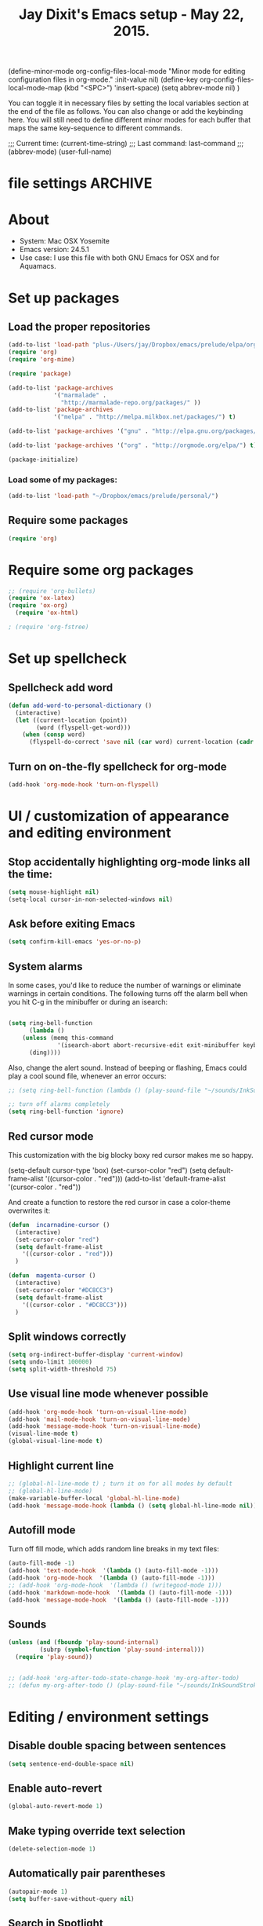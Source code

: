 
(define-minor-mode org-config-files-local-mode
    "Minor mode for editing configuration files in org-mode." 
    :init-value nil)
(define-key org-config-files-local-mode-map (kbd "<SPC>") 'insert-space) 
(setq abbrev-mode nil) )

You can toggle it in necessary files by setting the local variables section at the end of the file as follows. You can also change or add the keybinding here. You will still need to define different minor modes for each buffer that maps the same key-sequence to different commands.

 # Local Variables:
 # org-config-files-local-mode: t
 # eval: (define-key org-config-files-local-mode-map (kbd "<SPC>") 'insert-space) 
 # End: 
;;;   Current time:      (current-time-string)
;;;   Last command:      last-command
;;; (abbrev-mode)
(user-full-name)

* file settings                                                     :ARCHIVE:
#+OPTIONS: f:t
#+TODO: TODO PLEASE-TEST TESTING PLEASE-DEBUG | DONE
#+TODO: | NOTE-TO-JAY NOTE-TO-RÚDI NOTE-TO-RÚDI
#+TODO: PLEASE-CHECK-MY-INEPT-CODE PLEASE-HELP-ME-DEBUG-MY-INEPT-CODE TRY-THIS | DONE

# Local Variables:
# enable-local-eval: t 
# eval: (make-local-variable abbrev-mode) 
# eval: (define-key org-mode-map (kbd "<SPC>") 'insert-space) 
# eval: (setq abbrev-mode nil) 
# end: 

#+TITLE:Jay Dixit's Emacs setup - May 22, 2015.

* About
  - System: Mac OSX Yosemite
  - Emacs version: 24.5.1
  - Use case: I use this file with both GNU Emacs for OSX and for Aquamacs.

* Set up packages
** Load the proper repositories

#+BEGIN_SRC emacs-lisp
(add-to-list 'load-path "plus-/Users/jay/Dropbox/emacs/prelude/elpa/org-contrib-20150810/")
(require 'org)
(require 'org-mime)

(require 'package)

(add-to-list 'package-archives
             '("marmalade" .
               "http://marmalade-repo.org/packages/" ))
(add-to-list 'package-archives
             '("melpa" . "http://melpa.milkbox.net/packages/") t)

(add-to-list 'package-archives '("gnu" . "http://elpa.gnu.org/packages/") t)

(add-to-list 'package-archives '("org" . "http://orgmode.org/elpa/") t)

(package-initialize)
#+END_SRC

*** Load some of my packages:
#+BEGIN_SRC emacs-lisp
(add-to-list 'load-path "~/Dropbox/emacs/prelude/personal/")
#+END_SRC

** Require some packages
#+BEGIN_SRC emacs-lisp
(require 'org)
#+END_SRC
   
* Require some org packages
#+BEGIN_SRC emacs-lisp
;; (require 'org-bullets)
(require 'ox-latex)
(require 'ox-org)
  (require 'ox-html)

; (require 'org-fstree)
#+END_SRC

* Set up spellcheck 
** Spellcheck add word
#+BEGIN_SRC emacs-lisp
(defun add-word-to-personal-dictionary ()
  (interactive)
  (let ((current-location (point))
        (word (flyspell-get-word)))
    (when (consp word)
      (flyspell-do-correct 'save nil (car word) current-location (cadr word) (caddr word) current-location))))
#+END_SRC

** Turn on on-the-fly spellcheck for org-mode

#+BEGIN_SRC emacs-lisp
(add-hook 'org-mode-hook 'turn-on-flyspell)
#+END_SRC

* UI / customization of appearance and editing environment
** Stop accidentally highlighting org-mode links all the time:

#+BEGIN_SRC emacs-lisp
(setq mouse-highlight nil)
(setq-local cursor-in-non-selected-windows nil) 

#+END_SRC

** Ask before exiting Emacs

#+BEGIN_SRC emacs-lisp
(setq confirm-kill-emacs 'yes-or-no-p)
#+END_SRC

** System alarms

In some cases, you'd like to reduce the number of warnings or eliminate warnings in certain conditions. The following turns off the alarm bell when you hit C-g in the minibuffer or during an isearch:

#+BEGIN_SRC emacs-lisp

(setq ring-bell-function
      (lambda ()
	(unless (memq this-command
		      '(isearch-abort abort-recursive-edit exit-minibuffer keyboard-quit))
	  (ding))))
#+END_SRC

Also, change the alert sound. Instead of beeping or flashing, Emacs could play a cool sound file, whenever an error occurs:
#+BEGIN_SRC emacs-lisp
;; (setq ring-bell-function (lambda () (play-sound-file "~/sounds/InkSoundStroke3.mp3")))

;; turn off alarms completely
(setq ring-bell-function 'ignore) 
#+END_SRC


** Red cursor mode

This customization with the big blocky boxy red cursor makes me so happy.
# #+BEGIN_SRC emacs-lisp
(setq-default cursor-type 'box) 
(set-cursor-color "red")
(setq default-frame-alist
      '((cursor-color . "red")))
(add-to-list 'default-frame-alist '(cursor-color . "red"))
# #+END_SRC

And create a function to restore the red cursor in case a color-theme overwrites it:
#+BEGIN_SRC emacs-lisp
(defun  incarnadine-cursor ()
  (interactive)
  (set-cursor-color "red")
  (setq default-frame-alist
	'((cursor-color . "red"))) 
  )

(defun  magenta-cursor ()
  (interactive)
  (set-cursor-color "#DC8CC3")
  (setq default-frame-alist
	'((cursor-color . "#DC8CC3"))) 
  ) 
#+END_SRC

** Split windows correctly

#+BEGIN_SRC emacs-lisp
(setq org-indirect-buffer-display 'current-window)
(setq undo-limit 100000)
(setq split-width-threshold 75)
#+END_SRC

** Use visual line mode whenever possible

#+BEGIN_SRC emacs-lisp
(add-hook 'org-mode-hook 'turn-on-visual-line-mode)
(add-hook 'mail-mode-hook 'turn-on-visual-line-mode)
(add-hook 'message-mode-hook 'turn-on-visual-line-mode)
(visual-line-mode t)
(global-visual-line-mode t)
#+END_SRC

** Highlight current line

#+BEGIN_SRC emacs-lisp
;; (global-hl-line-mode t) ; turn it on for all modes by default
;; (global-hl-line-mode)
(make-variable-buffer-local 'global-hl-line-mode)
(add-hook 'message-mode-hook (lambda () (setq global-hl-line-mode nil)))
#+END_SRC

** Autofill mode

Turn off fill mode, which adds random line breaks in my text files:
#+BEGIN_SRC emacs-lisp
(auto-fill-mode -1)
(add-hook 'text-mode-hook  '(lambda () (auto-fill-mode -1)))
(add-hook 'org-mode-hook  '(lambda () (auto-fill-mode -1)))
;; (add-hook 'org-mode-hook  '(lambda () (writegood-mode 1)))
(add-hook 'markdown-mode-hook  '(lambda () (auto-fill-mode -1)))
(add-hook 'message-mode-hook  '(lambda () (auto-fill-mode -1)))
#+END_SRC

** Sounds

#+BEGIN_SRC emacs-lisp
(unless (and (fboundp 'play-sound-internal)
	     (subrp (symbol-function 'play-sound-internal)))
  (require 'play-sound))


;; (add-hook 'org-after-todo-state-change-hook 'my-org-after-todo)
;; (defun my-org-after-todo () (play-sound-file "~/sounds/InkSoundStroke3.mp3"))
#+END_SRC

* Editing / environment settings
** Disable double spacing between sentences

#+BEGIN_SRC emacs-lisp
(setq sentence-end-double-space nil)
#+END_SRC

** Enable auto-revert

#+BEGIN_SRC emacs-lisp
(global-auto-revert-mode 1)
#+END_SRC

** Make typing override text selection

#+BEGIN_SRC emacs-lisp
(delete-selection-mode 1)
#+END_SRC

** Automatically pair parentheses
#+BEGIN_SRC emacs-lisp
(autopair-mode 1)
(setq buffer-save-without-query nil)
#+END_SRC

** Search in Spotlight
#+BEGIN_SRC emacs-lisp
(setq locate-command "mdfind")
#+END_SRC

** Automatically open files in their correct modes

#+BEGIN_SRC emacs-lisp
(setq auto-mode-alist (cons '("\\.txt" . org-mode) auto-mode-alist))
(setq auto-mode-alist (cons '("\\.tmode" . text-mode) auto-mode-alist))
(setq auto-mode-alist (cons '("\\.msg" . message-mode) auto-mode-alist))
(add-to-list 'auto-mode-alist '("\\.org\\'" . org-mode))
(add-to-list 'auto-mode-alist '("\\.abbrev_defs\\'" . org-mode))
(add-to-list 'auto-mode-alist '("README$" . org-mode))
(add-to-list 'auto-mode-alist '("shared-functions$" . emacs-lisp-mode))
(add-to-list 'auto-mode-alist '("gnu-emacs-startup$" . emacs-lisp-mode))
(add-hook 'emacs-lisp-mode-hook (lambda () (abbrev-mode -1)))
(add-hook 'css-mode-hook (lambda () (abbrev-mode -1)))
(add-hook 'html-mode-hook (lambda () (abbrev-mode -1)))
(add-hook 'html-helper-mode-hook (lambda () (abbrev-mode -1)))
(add-hook 'eshell-mode-hook (lambda () (abbrev-mode -1)))
(add-hook 'shell-mode-hook (lambda () (abbrev-mode -1)))
(add-hook 'shell-script-mode-hook (lambda () (abbrev-mode -1)))
(add-hook 'term-mode-hook (lambda () (abbrev-mode -1)))
(add-to-list 'auto-mode-alist '("COMMIT_EDITMSG$" . diff-mode))
(add-to-list 'auto-mode-alist '("\\.css$" . css-mode))
(add-to-list 'auto-mode-alist '("\\.rb$" . ruby-mode))
(add-to-list 'auto-mode-alist '("Rakefile$" . ruby-mode))
(add-to-list 'auto-mode-alist '("\\.js\\(on\\)?$" . js2-mode))
(add-to-list 'auto-mode-alist '("\\.xml$" . nxml-mode))
(add-to-list 'auto-mode-alist '("\\.fountain$" . fountain-mode)) 
#+END_SRC

* Org-mode
** org setup
*** Some favorite ~org~ settings:
#+BEGIN_SRC emacs-lisp
; (setq org-use-property-inheritance t)
(setq org-ctrl-k-protect-subtree t)
(setq org-clock-persist 'history)
(org-clock-persistence-insinuate)
(setq org-clock-persist t)
(setq org-fontify-quote-and-verse-blocks t)
;; blank lines before new headings
(setq org-blank-before-new-entry
      '((heading . always)
       (plain-list-item . nil)))
(setq org-return-follows-link t)

;; leave an empty line between folded subtrees
(setq org-cycle-separator-lines 1)

#+END_SRC

*** Load my org modules
#+BEGIN_SRC emacs-lisp
'(org-modules (quote (org-info org-jsinfo org-pomodoro org-mac-link org-mime )))
#+END_SRC

** org custom functions
*** archiving
(defadvice org-archive-subtree (around my-org-archive-subtree activate)
  (let ((org-archive-location
	 (if (save-excursion (org-back-to-heading)
			     (> (org-outline-level) 1))
	     (concat (car (split-string org-archive-location "::"))
		     "::* "
		     (car (org-get-outline-path)))
	   org-archive-location)))
    ad-do-it))
#+END_SRC
*** org-mode speed commands
#+BEGIN_SRC emacs-lisp
(setq org-use-speed-commands t)
(setq org-speed-commands-user (quote (
                                      ("k" . org-kill-note-or-show-branches)
                                      ("q" . bh/show-org-agenda)
                                      ("h" . org-agenda-schedule)
                                      ("d" . org-deadline)
                                      ("w" . org-refile)
                                      ("z" . org-add-note)
                                      ("m" . (lambda nil (interactive) (org-todo "MISSED")))

                                      ("A" . org-archive-subtree-default-with-confirmation)
                                      ("J" . org-clock-goto)
                                      ("Z" . ignore))))
#+END_SRC

** org-export 

#+BEGIN_SRC emacs-lisp 
(setq org-export-with-smart-quotes t) 

(setq org-html-head "<link rel='stylesheet' type='text/css' href='http://dixit.ca/css/email.css'>")
(setq org-export-time-stamp-file nil)
(setq org-export-with-clocks t)
(setq org-export-with-drawers t)
(setq org-export-with-section-numbers nil)
(setq org-export-with-timestamps (quote active))
(setq org-export-with-toc nil)

 (setq org-export-date-timestamp-format "%Y%m%d %I:%M%p")
 (setq org-export-html-inline-image-extensions (quote ("png" "jpeg" "jpg" "gif" "svg" "tif" "gif")))
;; (setq org-export-html-style-include-default t)
 (setq org-export-latex-date-format "%d %B %Y.")
 (setq org-export-latex-emphasis-alist (quote (("*" "\\emph{%s}" nil) ("/" "\\textit{%s}" nil) ("_" "\\underline{%s}" nil) ("+" "\\st{%s}" nil) ("=" "\\verb" t) ("~" "\\verb" t))))
 (setq org-export-latex-verbatim-wrap (quote ("\\begin{quote}" . "\\end{quote}")))
 (setq org-export-with-clocks t)
 (setq org-export-with-drawers t)
 (setq org-export-with-section-numbers nil) 
(setq org-export-with-planning nil)
(setq org-export-allow-bind-keywords t)
;; (setq org-export-blocks-witheld (quote (hidden)) t) 
(setq org-export-date-timestamp-format "%Y%m%d %I:%M%p")
(setq org-export-latex-emphasis-alist (quote    (("*" "\\emph{%s}" nil)
     ("/" "\\textit{%s}" nil)
     ("_" "\\underline{%s}" nil)
     ("+" "\\st{%s}" nil)
     ("=" "\\verb" t)
     ("~" "\\verb" t))))

(setq org-html-footnotes-section
   "<div id=\"footnotes\">
<h2 class=\"footnotes\">%s </h2>
<div id=\"footnote\">
%s
</div>
</div>")

(setq org-html-text-markup-alist (quote    ((bold . "<strong>%s</strong>")
     (code . "<blockquote>%s</blockquote>")
     (italic . "<em>%s</em>")
     (strike-through . "<del>%s</del>")
     (underline . "<span class=\"underline\">%s</span>")
     (verbatim . "<code>%s</code>"))))

(setq org-latex-text-markup-alist (quote    ((bold . "\\textbf{%s}")
     (code . verb)
     (italic . "\\textit{%s}")
     (strike-through . "\\sout{%s}")
     (underline . "\\uline{%s}")
     ;; (verbatim . protectedtext)
     )))

(setq org-latex-toc-command "\\tableofcontents
\\newpage
")

(setq safe-local-variable-values (quote    ((eval when
	   (fboundp
	    (quote rainbow-mode))
	   (rainbow-mode 1)))))

(setq org-html-footnotes-section "<div id=\"footnotes\">
<h2 class=\"footnotes\">%s </h2>
<div id=\"footnote\">
%s
</div>
</div>") 

(setq org-html-head-include-default-style nil)
(setq org-html-head-include-scripts nil)
(setq org-html-html5-fancy t)
(setq org-html-metadata-timestamp-format "%m-%d %a %H:%M")
(setq org-html-postamble nil)
(setq org-html-text-markup-alist
   (quote
    ((bold . "<strong>%s</strong>")
     (code . "<blockquote>%s</blockquote>")
     (italic . "<em>%s</em>")
     (strike-through . "<del>%s</del>")
     (underline . "<span class=\"underline\">%s</span>")
     (verbatim . "<code>%s</code>"))))
(setq org-html-toplevel-hlevel 2)


   #+END_SRC 



;; '(org-agenda-export-html-style "<link rel=\"stylesheet\" type=\"text/css\" href=\"http://dixit.ca/css/email.css\" />")
;; '(org-html-container-element "div")
;;  '(org-html-footnotes-section
;;    "<div id=\"footnotes\">
;; <h2 class=\"footnotes\">%s </h2>
;; <div id=\"footnote\">
;; %s
;; </div>
;; </div>")





;; (setq org-export-html-inline-image-extensions (quote ("png" "jpeg" "jpg" "gif" "svg" "tif" "gif")) t)
;; (setq org-export-html-style-include-default t) 
;; (setq org-export-allow-bind-keywords t)
;; (setq org-export-blocks-witheld (quote (hidden)))
;; '(org-export-latex-date-format "%d %B %Y." t)
;;  '(org-export-latex-emphasis-alist
;;    (quote
;;     (("*" "\\emph{%s}" nil)
;;      ("/" "\\textit{%s}" nil)
;;      ("_" "\\underline{%s}" nil)
;;      ("+" "\\st{%s}" nil)
;;      ("=" "\\verb" t)
;;      ("~" "\\verb" t))) t)
;;  '(org-export-latex-image-default-option "width=20.5cm")
;;  '(org-export-latex-verbatim-wrap (quote ("\\begin{quote}" . "\\end{quote}")) t)


*** Change section numbering depending on what export format I use

Turn this on if I'm creating documents that I want to export to both HTML and LaTeX. For now I'm turning it off.

#+BEGIN_SRC emacs-lisp
(defun my-org-export-change-options (plist backend)
  (cond
   ((equal backend 'html)
    (plist-put plist :with-toc nil)
    (plist-put plist :section-numbers nil))
   ((equal backend 'latex)
    (plist-put plist :with-toc t)
    (plist-put plist :section-numbers t)))
  plist)
(add-to-list 'org-export-filter-options-functions 'my-org-export-change-options)
#+END_SRC

*** export with drawers
#+BEGIN_SRC emacs-lisp
(setq org-export-with-drawers t)
(defun jbd-org-export-format-drawer (name content)
  "Export drawers to drawer HTML class."
  (setq content (org-remove-indentation content))
  (format "@<div class=\"drawer\">%s@</div>\n" content))
(setq org-export-format-drawer-function 'jbd-org-export-format-drawer)
(setq org-icalendar-include-todo t) 
#+END_SRC 

** org-mode key bindings:
#+BEGIN_SRC emacs-lisp
(define-key global-map "\C-cc" 'org-capture)
(global-set-key "\C-cc" 'org-capture)
(global-set-key "\C-cl" 'org-store-link)
(global-set-key "\C-ca" 'org-agenda)
#+END_SRC

** org agenda

*** agenda display settings

    #+BEGIN_EXAMPLE emacs-lisp
(setq org-agenda-prefix-format
   (quote
    ((agenda . " %?-12t% s")
     (timeline . "  % s")
     (todo . " %i %-12:c")
     (tags . " %i %-12:c")
     (search . " %i %-12:c"))))

;; (setq org-agenda-prefix-format "%t %s")
    #+END_EXAMPLE 

*** Stop mouse cursor from highlighting lines in org-agenda
#+BEGIN_SRC emacs-lisp
;(add-hook 'org-finalize-agenda-hook
;          (lambda () (remove-text-properties
;                      (point-min) (point-max) '(mouse-face t))))
#+END_SRC

** org stuck projects (?)
Defining stuck projects as todos that do not contain "scheduled" or
"deadline". See also [[http://www.gnu.org/software/emacs/manual/html_node/org/Stuck-projects.html][here]].
#+BEGIN_SRC emacs-lisp
;; (setq org-stuck-projects      '("TODO={.+}/-DONE" nil nil "SCHEDULED:\\|DEADLINE:"))
#+END_SRC

** org settings
#+BEGIN_SRC emacs-lisp
; (add-hook 'after-init-hook 'org-agenda-list)
(require 'org-inlinetask)
;; Overwrite the current window with the agenda
; (setq org-agenda-window-setup 'current-window)

;; Delete IDs When Cloning
(setq org-clone-delete-id t)

;; start org in folded mode
(setq org-startup-folded t)

;; allow alphabetical list entries, i.e. "a. this b. that c. another"
(setq org-alphabetical-lists t)

;; fast TODO selection
(setq org-use-fast-todo-selection t)

;; more org settings
(setq org-treat-S-cursor-todo-selection-as-state-change nil)

(setq org-src-fontify-natively t)

;; (add-to-list 'load-path (expand-file-name "~/git/org-mode/lisp"))
#+END_SRC

*** Activate org-mode automatically

#+BEGIN_SRC emacs-lisp
(add-to-list 'auto-mode-alist '("\\.\\(org\\|org_archive\\|txt\\|txt_archive\\)$" . org-mode))
#+END_SRC

** org todo keywords
#+BEGIN_SRC emacs-lisp
(setq org-todo-keywords
      '(
(sequence "TODO" "STARTED" "|" "DONE")
        (sequence "MISSED" "|" "DONE")
        (sequence "COMMITTED" "RESULTS" "|")
(sequence "WAITING" "DAILIES" "WEEKLIES" "MONTHLIES" "QUARTERLIES" "YEARLIES" "GOALS" "SOMEDAY" "|") 
        (sequence "QUESTION" "|" "ANSWERED")
        (sequence "QUESTIONS" "|" "ANSWERS")
        (sequence "STRATEGY" "|")
        (sequence "IF" "THEN" "|")
        (sequence "GOAL" "PLAN" "|" "DONE")
        ))
#+END_SRC

** Protect org headings from accidental demotion
Don't delete headings unless I specifically say so. So i.e. when I hit delete, don't delete stars, only content.
#+BEGIN_SRC emacs-lisp
(defun new-org-delete-backward-char (N)
  (interactive "p")
  (cond ((region-active-p)
         (delete-region
          (region-beginning)
          (region-end)))
        ((looking-back "[*]+ ")
         (previous-line)
         (end-of-line))
        (t
         (org-delete-backward-char N))))
(add-hook
 'org-mode-hook
 (lambda ()
   (define-key org-mode-map (kbd "DEL")
     'new-org-delete-backward-char)))
#+END_SRC

** Org-mode hooks and other org settings
#+BEGIN_SRC emacs-lisp
'(initial-major-mode (quote org-mode))
(add-hook 'org-mode-hook 'turn-on-font-lock)
'(org-replace-disputed-keys t)
'(org-use-extra-keys nil)
'(org-adapt-indentation nil)
'(org-edit-src-content-indentation 4)
'(org-ellipsis (quote org-warning))
'(org-enforce-todo-checkbox-dependencies t)
'(org-enforce-todo-dependencies t)
'(org-html-postamble nil)
'(org-fontify-emphasized-text t)
'(org-src-preserve-indentation t)
'(org-startup-align-all-tables t)
'(org-startup-folded showeverything)
'(org-startup-indented nil)
'(org-hide-leading-stars t)
'(org-indent-mode-turns-off-org-adapt-indentation nil)
'(org-indent-mode-turns-on-hiding-stars nil)
'(org-insert-mode-line-in-empty-file t)
'(org-list-indent-offset 3)
'(org-log-done (quote time))
'(org-n-level-faces 9)
'(org-odd-levels-only nil)
'(org-priority-faces nil)
'(org-provide-checkbox-statistics to)
(add-hook 'org-mode-hook (lambda () (org-bullets-mode 1)))
(setq org-directory "~/Dropbox/writing/notationaldata/")
(setq org-default-notes-file (concat org-directory "notes.txt"))
#+END_SRC

** Org refile settings
*** Exclude ~DONE~ state tasks from refile targets:
#+BEGIN_EXAMPLE emacs-lisp
(defun bh/verify-refile-target ()
  "Exclude todo keywords with a done state from refile targets"
  (not (member (nth 2 (org-heading-components)) org-done-keywords)))
(setq org-refile-target-verify-function 'bh/verify-refile-target)
#+END_EXAMPLE

** Fix '\emsp' bug in clocktable (doesn't work though):
#+BEGIN_EXAMPLE emacs-lisp
(defun my-org-clocktable-indent-string (level)
  (if (= level 1)
      ""
    (let ((str "^"))
      (while (> level 2)
        (setq level (1- level)
              str (concat str "--")))
      (concat str "-> "))))
(advice-add 'org-clocktable-indent-string :override #'my-org-clocktable-indent-string)
#+END_EXAMPLE

** org-capture setup

This is working correctly:
#+BEGIN_SRC emacs-lisp
(setq org-capture-templates
      (quote
       (
        ("m" "Mail" entry (file+olp org-default-notes-file "Emails") "** Email %T
From: Jay Dixit <dixit@aya.yale.edu>
To: %^{Send mail to}
Subject: %^{Subject}
--text follows this line--
%?")

	("g" "gratitude" entry (file "gratitude.txt")
	 "\n\n\n\n* %U\n\n1. %?\n\n" :prepend t :kill-buffer t)

	("L" "Later" checkitem (file+headline "playful.org" "Later") "\n\n [ ] %?\n\n" :prepend t :kill-buffer t)

	("l" "learnings" entry (file "learnings.org" :prepend t :kill-buffer t)
	 "\n\n* %i%?\n\nEntered on %U %i\n\n" :prepend t :kill-buffer t)

	("n" "note" entry (file org-default-notes-file)
	 "* %? :NOTE:\n%U\n%a\n  %i" :prepend t :kill-buffer t :clock-in t :clock-resume t)

	("b" "book" entry (file "../book/book-capture.txt" :prepend t :kill-buffer t)
	 "\n\n* %i%?\n\n" :prepend t :kill-buffer t)

	("v" "visualness and visual actions" entry (file "visual-actions.txt")
	 "\n\n\n\n*  %? %i\n \n" :prepend t :kill-buffer t)

("e" "expression" entry (file "expression.txt")
	 "\n\n* %U\n  %i\n %?\nEntered on %U  %i\n" :prepend t :kill-buffer t)

("W" "Wise Mind" entry (file "wisemind.txt")
	 "\n\n* wm%?\nEntered on %U  %i\n" :prepend t :kill-buffer t)


	("e" "expression" entry (file "expression.txt")
	 "\n\n* %U\n  %i\n %?\nEntered on %U  %i\n" :prepend t :kill-buffer t)

("k" "nika" entry (file "nika-capture.txt")
	 "\n\n* %U\n %i\n %?\nEntered on %U  %i\n" :prepend t :kill-buffer t) 

	("h" "historical interest" entry (file "historical-lifestream.txt")
	 "\n\n* %U\n  %i\n %?\nEntered on %U  %i\n" :prepend t :kill-buffer t)

	("p" "pages" entry (file "~/Dropbox/writing/notationaldata/pages.txt")
	 "\n\n\n\n* %U\n\n%?\n\nEntered on %U  %i\n\n" :prepend t :kill-buffer t)

	("s" "storytelling and writing" entry (file "/Users/jay/Dropbox/writing/writing-teacher/writing-teacher-stuff/teaching-writing-and-storytelling.txt")
	 "\n\n\n\n* %U\n\n%?\n\nEntered on %U  %i\n\n" :prepend t :kill-buffer t)

	("F" "Funny" entry (file "~/Dropbox/writing/notationaldata/funny.txt")
	 "\n\n\n\n* %U\n\n%?\n" :prepend t :kill-buffer t)

	("V" "Vegas journal" entry (file "vegas-journal-capture.txt")
	 "\n\n\n\n* %U\n\n%?\n\nEntered on %U  %i\n\n" :prepend t :kill-buffer t)

("M" "Memorize" entry
               (file+headline (concat org-directory "org-drill-jays-decks.org")
                              "Vocabulary")
               "* Word :drill:\n%^ \n** Answer \n%^")

;; source: http://stackoverflow.com/questions/14666625/combine-org-mode-capture-and-drill-modules-to-learn-vocabulary
;; http://lists.gnu.org/archive/html/emacs-orgmode/2010-09/msg00924.html

	("f" "flowy" entry (file "flowy.org")
	 "\n\n*  %i\n %?\n" :prepend t :kill-buffer t))))
#+END_SRC

** another org-setting, not sure what this one does exactly
#+BEGIN_SRC emacs-lisp
(defun org-ido-completing-read (&rest args)
  "Completing-read using `ido-mode' speedups if available"
  (if (and ido-mode (listp (second args)))
      (apply 'ido-completing-read args)
    (apply 'completing-read args)))
#+END_SRC

** org custom functions
*** Workflowy mode
Make ~org-mode~ temporarily emulate traditional outlining keybindings
e.g. nvALT
#+BEGIN_SRC emacs-lisp
(define-minor-mode zin/org-outline-mode
  "" nil
  :lighter " OOut"
  :keymap (let ((map (make-sparse-keymap)))
            (define-key map (kbd "<return>") 'org-meta-return)
            (define-key map (kbd "<tab>") 'org-metaright)
            (define-key map (kbd "S-<tab>") 'org-metaleft)
            (define-key map (kbd "<M-return>") 'org-return)
            map))
(global-set-key "\C-co" 'zin/org-outline-mode)

(defun workflowy-mode ()
  "workflowy"
  (interactive)
  (setq org-bullets-bullet-list (quote ("• ")))
  (zin/org-outline-mode)
(org-bullets-mode)
  (boss-mode)
  (incarnadine-cursor)
  (define-key org-mode-map (kbd "DEL")
    'new-org-delete-backward-char)
  (define-key key-minor-mode-map (kbd "DEL")  'new-org-delete-backward-char)
  (insert "\n* "))

#+END_SRC

*** Check checkbox then automatically move to next item in list ([[http://superuser.com/questions/568482/org-mode-function-to-check-checkbox-and-move-to-next-in-list#][Source]]):
#+BEGIN_SRC emacs-lisp
(defun org-checkbox-next ()
  (interactive)
  (when (org-at-item-checkbox-p)
    (org-toggle-checkbox))
  (org-next-item))
#+END_SRC

*** update parent cookie
I think this is to make parent ~DONE~ states automatically update:
#+BEGIN_SRC emacs-lisp
(defun myorg-update-parent-cookie ()
  (when (equal major-mode 'org-mode)
    (save-excursion
      (ignore-errors
	(org-back-to-heading)
	(org-update-parent-todo-statistics)))))

(defadvice org-kill-line (after fix-cookies activate)
  (myorg-update-parent-cookie))

(defadvice kill-whole-line (after fix-cookies activate)
  (myorg-update-parent-cookie))
#+END_SRC

*** checkbox-list-complete

Mark heading done when all checkboxes are checked. See [[http://thread.gmane.org/gmane.emacs.orgmode/42715][here]]. An item consists of a list with checkboxes. When all of the checkboxes are checked, the item should be considered complete and its ~TODO~ state should be automatically changed to ~DONE~. The code below does that. This version is slightly enhanced over the one in the mailing list (see [[http://thread.gmane.org/gmane.emacs.orgmode/42715/focus=42721][here]]) to reset the state back to TODO if a checkbox is unchecked. Note that the code requires that a checkbox statistics cookie (the [/] or [%] thingie in the headline - see the Checkboxes section in the manual) be present in order for it to work. Note also that it is too dumb to figure out whether the item has a ~TODO~ state in the first place: if there is a statistics cookie, a ~TODO~ / ~DONE~ state will be added willy-nilly any time that the statistics cookie is changed.

#+BEGIN_SRC emacs-lisp
(eval-after-load 'org-list
  '(add-hook 'org-checkbox-statistics-hook (function ndk/checkbox-list-complete)))

(defun ndk/checkbox-list-complete ()
  (save-excursion
    (org-back-to-heading t)
    (let ((beg (point)) end)
      (end-of-line)
      (setq end (point))
      (goto-char beg)
      (if (re-search-forward "\\[\\([0-9]*%\\)\\]\\|\\[\\([0-9]*\\)/\\([0-9]*\\)\\]" end t)
          (if (match-end 1)
              (if (equal (match-string 1) "100%")
                  ;; all done - do the state change
                  (org-todo 'done)
                (org-todo 'todo))
            (if (and (> (match-end 2) (match-beginning 2))
                     (equal (match-string 2) (match-string 3)))
                (org-todo 'done)
              (org-todo 'todo)))))))
#+END_SRC

*** org align tables

#+BEGIN_SRC emacs-lisp
(defun my-align-all-tables ()
  (interactive)
  (org-table-map-tables 'org-table-align 'quietly))
#+END_SRC

*** org extract link

#+BEGIN_SRC emacs-lisp
(defun my-org-extract-link ()
  "Extract the link location at point and put it on the killring."
  (interactive)
  (when (org-in-regexp org-bracket-link-regexp 1)
    (kill-new (org-link-unescape (org-match-string-no-properties 1)))))
#+END_SRC

*** org insert link

Insert link with HTML title as default description. When using `org-insert-link'
(`C-c C-l') it might be useful to extract contents from HTML <title> tag and use
it as a default link description. Here is a way to accomplish this:

#+BEGIN_SRC emacs-lisp
(require 'mm-url) ; to include mm-url-decode-entities-string

(defun my-org-insert-link ()
  "Insert org link where default description is set to html title."
  (interactive)
  (let* ((url (read-string "URL: "))
         (title (get-html-title-from-url url)))
    (org-insert-link nil url title)))

(defun get-html-title-from-url (url)
  "Return content in <title> tag."
  (let (x1 x2 (download-buffer (url-retrieve-synchronously url)))
    (save-excursion
      (set-buffer download-buffer)
      (beginning-of-buffer)
      (setq x1 (search-forward "<title>"))
      (search-forward "</title>")
      (setq x2 (search-backward "<"))
      (mm-url-decode-entities-string (buffer-substring-no-properties x1 x2)))))
#+END_SRC

*** org insert subtask

#+BEGIN_SRC emacs-lisp
(defun my-org-insert-sub-task ()
  (interactive)
  (let ((parent-deadline (org-get-deadline-time nil)))
    (org-goto-sibling)
    (org-insert-todo-subheading t)
    (when parent-deadline
      (org-deadline nil parent-deadline))))
#+END_SRC

*** reschedule agenda items to today with a single command

#+BEGIN_SRC emacs-lisp
(defun org-agenda-reschedule-to-today ()
  (interactive)
  (cl-flet ((org-read-date (&rest rest) (current-time)))
	   (call-interactively 'org-agenda-schedule)))
#+END_SRC

*** org archive done

Source: [[http://stackoverflow.com/questions/6997387/how-to-archive-all-the-done-tasks-using-a-single-command][link]]
#+BEGIN_SRC emacs-lisp
(defun my-org-archive-done-tasks ()
  (interactive)
  (org-map-entries 'org-archive-subtree "/DONE" 'file))
#+END_SRC

** org capture
Make org-capture open in full window! :-)
#+BEGIN_SRC emacs-lisp
(add-hook 'org-capture-mode-hook 'turn-on-auto-capitalize-mode 'append)
(add-hook 'org-capture-mode-hook 'delete-other-windows)
(add-hook 'org-capture-mode-hook 'writeroom-mode)
;; (add-hook 'org-capture-mode-hook '(setq olivetti-body-width 80)); doesn't work 
#+END_SRC

* Typography
** Replace smart quotes with straight quotes
Replace smart quotes with straight quotes so that spell check can recognize words with contractions like "don't" and "can't." For when I paste text in that I've copied from the web.
#+BEGIN_SRC emacs-lisp
(defun replace-smart-quotes (beg end)
  "Replace 'smart quotes' in buffer or region with ascii quotes."
  (interactive "r")
  (format-replace-strings '(("\x201C" . "\"")
                            ("\x201D" . "\"")
                            ("\x2018" . "'")
                            ("\x2019" . "'"))
                          nil beg end))
#+END_SRC

** Paste and replace quotes
Haven't used this next one:
#+BEGIN_SRC emacs-lisp
(defun paste-and-replace-quotes ()
  "Yank (paste) and replace smart quotes from the source with ascii quotes."
  (interactive)
  (clipboard-yank)
  (replace-smart-quotes (mark) (point)))
#+END_SRC

* My custom functions/settings
** Buffers
*** Buffer-stack
I use buffer-stack to navigate between buffers using ⌘-left and ⌘-right:
#+BEGIN_SRC emacs-lisp
;; (require 'buffer-stack)
#+END_SRC

GNU Emacs:
#+BEGIN_SRC emacs-lisp
(global-set-key [(s-right)] 'buffer-stack-down)
(global-set-key [(s-left)] 'buffer-stack-up)
#+END_SRC

Aquamacs:
#+BEGIN_SRC emacs-lisp
(global-set-key [(A-right)] 'buffer-stack-down)
(global-set-key [(A-left)] 'buffer-stack-up)
#+END_SRC

*** Uniqify buffers
Open new buffers without prompting me for a filename global counter to ensure
every new buffer will be unique:
#+BEGIN_SRC emacs-lisp
(defvar new-buffer-count 0)

(defun new-buffer ()
  (interactive)
  (setq new-buffer-count (+ new-buffer-count 1))
  (switch-to-buffer (concat "buffer" (int-to-string new-buffer-count)))
  (org-mode))
(global-set-key (kbd "s-T") 'new-buffer)
;; (define-key key-minor-mode-map "\s-\S-T" 'new-buffer)

(defun new-lisp-buffer ()
  (interactive)
  (setq new-buffer-count (+ new-buffer-count 1))
  (switch-to-buffer (concat "buffer" (int-to-string new-buffer-count)))
  (emacs-lisp-mode))

#+END_SRC

*** Create new buffer as org-mode subtree in current file
#+BEGIN_SRC emacs-lisp
(defun org-new-scratch-buffer ()
  (interactive)
  (insert "* oh hi there! " (format-time-string "%F %l:%M%P\n\n"))
  (org-tree-to-indirect-buffer 'current-window)
  )
#+END_SRC

*** Don't autocorrect in minibuffer
#+BEGIN_SRC emacs-lisp
(add-hook 'minibuffer-setup-hook 'conditionally-disable-abbrev)
(add-hook 'minibuffer-exit-hook (lambda () (abbrev-mode 1)))
(add-hook 'minibuffer-setup-hook (lambda ()
                                   (abbrev-mode -1)))
#+END_SRC

*** Ignore case when reading buffer and file names
#+BEGIN_SRC emacs-lisp
(setq read-buffer-completion-ignore-case t)
(setq read-file-name-completion-ignore-case t)
#+END_SRC

* Browsing
** Make URLs in comments/strings clickable

#+BEGIN_SRC emacs-lisp
(add-hook 'find-file-hooks 'goto-address-prog-mode)
#+END_SRC

** Set the default browser
#+BEGIN_SRC emacs-lisp
(setq browse-url-browser-function 'browse-url-default-macosx-browser)
#+END_SRC

* Miscellaneous/unsorted settings

#+BEGIN_SRC emacs-lisp
'(cua-enable-cua-keys (quote shift))
'(cua-highlight-region-shift-only t)
'(cua-mode nil nil (cua-base))
'(cursor-type (quote box))
'(send-mail-function (quote sendmail-send-it))
'(shift-select-mode nil)
'(transient-mark-mode t)
'(user-mail-address "dixit@aya.yale.edu")
'(global-flyspell-mode t)
'(message-send-mail-function (quote message-send-mail-with-sendmail))
'(mail-send-mail-function (quote message-send-mail-with-sendmail))
'(setq mail-user-agent 'message-user-agent)
'(global-set-key [(A-W)]  'buffer-stack-bury-and-kill)
'(ns-right-command-modifier (quote meta))
'(ns-tool-bar-display-mode (quote both) t)
'(ns-tool-bar-size-mode nil t)
'(standard-indent 3)
'(ns-function-modifier (quote meta))
(transient-mark-mode t)
(tooltip-mode -1)
(setq ns-function-modifier 'hyper)
;; open files in an existing frame instead of a new frame
(setq ns-pop-up-frames nil)
#+END_SRC

** Open everything in its right mode; use ~org-mode~ whenever possible

#+BEGIN_SRC emacs-lisp
(setq auto-mode-alist (cons '("\\.md" . org-mode) auto-mode-alist))
(setq auto-mode-alist (cons '("\\.abbrev_defs" . emacs-lisp-mode) auto-mode-alist))
;; is this the best mode for editing HTML?
(setq auto-mode-alist (cons '("\\.html" . web-mode) auto-mode-alist))
#+END_SRC

** Enable highlighting of text similar to standard word processors

#+BEGIN_SRC emacs-lisp
'(org-support-shift-select (quote always))
#+END_SRC

** Autocapitalization

#+BEGIN_SRC emacs-lisp
(require 'auto-capitalize)
(add-hook 'message-mode-hook 'turn-on-auto-capitalize-mode)
(add-hook 'org-mode-hook 'turn-on-auto-capitalize-mode)
;; (add-hook 'message-mode-hook '(orgstruct-mode 1))
#+END_SRC

** Define my default directory:

#+BEGIN_SRC emacs-lisp
(setq default-directory "~/Dropbox/writing/" )
#+END_SRC

* LaTeX
** Find LaTeX on my system

#+BEGIN_SRC emacs-lisp
(if (eq window-system 'mac)
    (add-to-list 'exec-path "/usr/local/texlive/2015/bin/universal-darwin")
  )
#+END_SRC

** XeLaTeX customisations

~org~ to LaTeX customisations, ~-shell-escape~ needed for ~minted~:
#+BEGIN_SRC emacs-lisp
(setq  ; org-export-dispatch-use-expert-ui t non-intrusive export dispatch
 org-latex-pdf-process               ; for regular export

 '("xelatex -shell-escape -interaction nonstopmode -output-directory %o %f"
   "xelatex -shell-escape -interaction nonstopmode -output-directory %o %f"
   "xelatex -shell-escape -interaction nonstopmode -output-directory %o %f"))

;; don't add extra lines to numbered lists and bulleted lists (set to nil)
(setq org-export-preserve-breaks nil) 

;; add padding to numbered lists and bulleted lists (set to to)
;; (setq org-export-preserve-breaks t) 
#+END_SRC

** load my custom latex templates

   #+BEGIN_SRC emacs-lisp
(load "/Users/jay/Dropbox/emacs/prelude/personal/new-latex-templates/blue-ruin.el") 
(load "/Users/jay/Dropbox/emacs/prelude/personal/new-latex-templates/blue-ruin_no_cover.el") 
(load "/Users/jay/Dropbox/emacs/prelude/personal/new-latex-templates/jay-latex-yosemite-setup.el") 
(require 'blue-ruin) 
(require 'blue-ruin-no-cover) 
   #+END_SRC


* Backups
Make backups:
#+BEGIN_SRC emacs-lisp
(setq backup-directory-alist `(("." . "~/.saves")))
(setq
 backup-by-copying t      ; don't clobber symlinks
 delete-old-versions t
 kept-new-versions 6
 kept-old-versions 2
 version-control t)       ; use versioned backups
#+END_SRC

Make backups of files, even when they're in version control:
#+BEGIN_SRC emacs-lisp
(setq vc-make-backup-files t)
#+END_SRC

* Message mode

** Report problems with the SMTP server

#+BEGIN_SRC emacs-lisp
(setq smtpmail-debug-info t)
#+END_SRC

** Add Cc and Bcc headers to the message buffer

#+BEGIN_SRC emacs-lisp
;; (setq message-default-mail-headers "Cc: \nBcc: \n")
(setq mail-user-agent 'message-user-agent)
(setq auto-mode-alist (cons '("\\.email" . message-mode) auto-mode-alist))
#+END_SRC

** Wrapper for ~message-mail~ that prompts for the 'to' and 'subject' lines

#+BEGIN_SRC emacs-lisp
(defun mail-region (b e to subject)
  "Send the current region in an email"
  (interactive "r\nsRecipient: \nsSubject: ")
  (let ((orig-buffer (current-buffer)))
    (message-mail to subject)
    (message-goto-body)
    (insert (save-excursion (set-buffer orig-buffer)
			    (buffer-substring-no-properties b e)))
    (message-send-and-exit)))
#+END_SRC

** Forgot what this is

#+BEGIN_SRC emacs-lisp
(add-to-list 'completion-styles 'initials t)
#+END_SRC

** orgstruct mode
#+BEGIN_SRC emacs-lisp
;; orgstruct++-mode is enabled in Gnus message buffers to aid in creating structured email messages.
(add-hook 'message-mode-hook 'orgstruct-mode 'append)
; (add-hook 'message-mode-hook 'bbdb-define-all-aliases 'append)
(add-hook 'message-mode-hook 'turn-on-flyspell 'append)
#+END_SRC

** Remember recent email addresses 
#+BEGIN_SRC emacs-lisp
(setq recent-addresses-file "~/Dropbox/emacs/prelude/recent-addresses")
(add-to-list 'load-path "~/gnulisp/recent-addresses-0.1/")
(require 'recent-addresses)
(recent-addresses-mode 1)
;; (add-hook 'message-setup-hook 'recent-addresses-add-first-to)

(setq mail-default-directory
   "~/Dropbox/writing/notationaldata/emacs-mail-message-mode-messages")
(setq mail-kill-buffer-on-exit t)
(setq make-backup-files t)
(setq message-draft-headers (quote (From References Date)))
(setq message-kill-buffer-on-exit t)
(setq message-required-headers (quote (From (optional . References))))
;; (setq message-send-hook (quote (recent-addresses-add-headers)))
(setq message-send-hook (quote (org-mime-htmlize))) ; broke my other functions
#+END_SRC

when replying, look kind of like gmail 

#+BEGIN_SRC emacs-lisp
(setq message-citation-line-format "On %e %B %Y at %R %Z, %f wrote:\not")
;; (setq message-citation-line-function 'message-insert-formatted-citation-line) 
#+END_SRC


* Pomodoro

#+BEGIN_SRC emacs-lisp
;; (require 'org-pomodoro)

(defun pomodoro-start ()
  (interactive)
  (play-sound-file "~/sounds/mgm-lion-roar-short.mp3")
  (org-pomodoro)
  )
#+END_SRC

* Reveal in finder

#+BEGIN_SRC emacs-lisp
;; (require 'reveal-in-finder)
#+END_SRC

* ~eshell~

#+BEGIN_SRC emacs-lisp
(setenv "PATH" (shell-command-to-string "source ~/.profile; echo -n $PATH"))
;; (require 'eshell-autojump)
#+END_SRC

* ~ibuffer~

#+BEGIN_SRC emacs-lisp
(global-set-key (kbd "C-x C-b") 'ibuffer)
(autoload 'ibuffer "ibuffer" "List buffers." t)
#+END_SRC

Defines ~ibuffer-do-replace-string~:
#+BEGIN_SRC emacs-lisp
(define-ibuffer-op replace-string (from-str to-str)
  "Perform a `replace-string' in marked buffers."
  (:interactive
   (let* ((from-str (read-from-minibuffer "Replace string: "))
          (to-str (read-from-minibuffer (concat "Replace " from-str
                                                " with: "))))
     (list from-str to-str))
   :opstring "replaced in"
   :complex t
   :modifier-p :maybe)
  (save-window-excursion
    (switch-to-buffer buf)
    (save-excursion
      (goto-char (point-min))
      (let ((case-fold-search ibuffer-case-fold-search))
        (while (search-forward from-str nil t)
          (replace-match to-str nil t))))
    t))
#+END_SRC

* Edit with Emacs

To enable Edit with Emacs in Chrome:
#+BEGIN_SRC emacs-lisp
;; (require 'edit-server)
(edit-server-start)
#+END_SRC

* Setting variables
I should probably eventually break these out of custom-set-variables and organize them according to their function.
#+BEGIN_SRC emacs-lisp
(custom-set-variables
 ;; custom-set-variables was added by Custom.
 ;; If you edit it by hand, you could mess it up, so be careful.
 ;; Your init file should contain only one such instance.
 ;; If there is more than one, they won't work right.

'(abbrev-all-caps nil)
                       '(ac-auto-show-menu 2.0)
                       '(ac-auto-start 4)
                       '(ac-candidate-menu-min 3)
                       '(buffer-stack-untracked (quote ("KILL" "*Compile-Log*" "*Compile-Log-Show*" "*Group*" "*Completions*" "*Messages*" "*Help*")))
                       '(flyspell-use-global-abbrev-table-p t)
                       '(global-flyspell-mode t)
                       '(mail-kill-buffer-on-exit t)
  '(abbrev-all-caps nil)
'(undo-limit 800000)
  '(user-full-name "Jay Dixit")
  '(user-mail-address "dixit@aya.yale.edu")
 '(blink-cursor-mode nil)
 '(buffer-stack-show-position nil)
 '(buffer-stack-untracked (quote    ("KILL" "*Compile-Log*" "*Compile-Log-Show*" "*Group*" "*Completions*" "*Messages*" "*Help*" "*Agenda*")))
 '(buffer-stack-untracked (quote ("KILL" "*Compile-Log*" "*Compile-Log-Show*" "*Group*" "*Completions*" "*Messages*" "*Help*" "*Archive*" "*Agenda*" "*fontification*"  "*Warnings*" "*prolific*" "*750words*" "Calendar")))
 '(calendar-latitude 40.7)
 '(case-fold-search t)
 '(ccm-recenter-at-end-of-file t)
 '(clean-buffer-list-delay-general 1)
 '(column-number-mode nil)
 '(compose-mail-user-agent-warnings nil)
 '(cua-highlight-region-shift-only t)
 '(cua-mode nil nil (cua-base))
 '(cua-mode nil)
 '(cursor-type (quote box) t)
 '(cursor-type (quote box))
 '(debug-on-error t)
 '(deft-directory "~/Dropbox/writing/notationaldata/")
 '(delete-window-preserve-buffer (quote ("*scratch*" "current-book-research.txt" "accountability.txt")))
 '(dired-clean-up-buffers-too nil)
 '(dired-details-hidden-string "")
 '(dired-kept-versions 8)
 '(display-time-mode t)
 '(edit-server-default-major-mode (quote org-mode))
 '(edit-server-new-frame t)
 '(eshell-load-hook (quote ((lambda nil (abbrev-mode -1)))))
 '(flyspell-abbrev-p t)
 '(flyspell-use-global-abbrev-table-p t)
 '(global-flyspell-mode t)
 '(grep-find-ignored-directories (quote ("SCCS" "RCS" "CVS" "MCVS" ".svn" ".git" ".hg" ".bzr" "_MTN" "_darcs" "{arch}" "devonthink")))
 '(grep-find-ignored-files (quote (".#*" "*.o" "*~" "*.bin" "*.lbin" "*.so" "*.a" "*.ln" "*.blg" "*.bbl" "*.elc" "*.lof" "*.glo" "*.idx" "*.lot" "*.fmt" "*.tfm" "*.class" "*.fas" "*.lib" "*.mem" "*.x86f" "*.sparcf" "*.fasl" "*.ufsl" "*.fsl" "*.dxl" "*.pfsl" "*.dfsl" "*.p64fsl" "*.d64fsl" "*.dx64fsl" "*.lo" "*.la" "*.gmo" "*.mo" "*.toc" "*.aux" "*.cp" "*.fn" "*.ky" "*.pg" "*.tp" "*.vr" "*.cps" "*.fns" "*.kys" "*.pgs" "*.tps" "*.vrs" "*.pyc" "*.pyo" "*.pdf" "*.tex" "*.html" "*.mm" "*.js" "*.doc" "*.docx" "*.xls" "*.jpg" "*.png" "*.xlsx" "*devonthink*" "*.gif" "Icon*" "*fontification*" "*helm*" "*750words*")))
 '(grep-find-ignored-files (quote (".#*" "*.o" "*~" "*.bin" "*.lbin" "*.so" "*.a" "*.ln" "*.blg" "*.bbl" "*.elc" "*.lof" "*.glo" "*.idx" "*.lot" "*.fmt" "*.tfm" "*.class" "*.fas" "*.lib" "*.mem" "*.x86f" "*.sparcf" "*.fasl" "*.ufsl" "*.fsl" "*.dxl" "*.pfsl" "*.dfsl" "*.p64fsl" "*.d64fsl" "*.dx64fsl" "*.lo" "*.la" "*.gmo" "*.mo" "*.toc" "*.aux" "*.cp" "*.fn" "*.ky" "*.pg" "*.tp" "*.vr" "*.cps" "*.fns" "*.kys" "*.pgs" "*.tps" "*.vrs" "*.pyc" "*.pyo" "*.pdf" "*.tex" "*.html" "*.mm" "*.js" "*.doc" "*.pdf" "*.docx" "*.xls" "*.jpg" "*.png" "*.xlsx" "*devonthink*" "*.gif" "Icon*")))
 '(grep-highlight-matches (quote always))
 '(ido-ignore-files (quote ("\\`CVS/" "\\`#" "\\`.#" "\\`\\.\\./" "\\`\\./" "pdf" "tex" "html" ".mm" "Icon*")))
 '(ido-save-directory-list-file "~/Dropbox/emacs/prelude/personal/.savefile/ido.hist")
 '(ido-use-faces t)
 '(ido-use-url-at-point t)
 '(initial-buffer-choice "~/Dropbox/writing/notationaldata/playful.org")
 '(initial-major-mode (quote org-mode))
 '(mail-default-directory "~/Dropbox/writing/notationaldata/emacs-mail-message-mode-messages")
 '(mail-kill-buffer-on-exit t)
 '(make-backup-files t)
 '(message-draft-headers (quote (From References Date)))
 '(message-kill-buffer-on-exit t)
 '(message-required-headers (quote (From (optional . References))))
 '(mml-default-directory "~/Dropbox/writing/notationaldata/emacs-mail-message-mode-messages")
 '(org-M-RET-may-split-line (quote ((item . t))))
 '(org-activate-links (quote (bracket plain radio tag date footnote)))
; '(org-agenda-jump-prefer-future t)
; '(org-agenda-skip-scheduled-if-done t)
; '(org-agenda-timegrid-use-ampm t)
 '(org-archive-location "archive/%s_archive::")
 '(org-ascii-headline-spacing (quote (1 . 1)))
 '(org-ascii-table-use-ascii-art t)
 '(org-ascii-table-use-ascii-art t)
 '(org-bullets-face-name (quote \"Courier\"))
 '(org-catch-invisible-edits (quote error))
 '(org-catch-invisible-edits (quote smart))
 '(org-clock-auto-clock-resolution t)
 '(org-clock-idle-time 5)
 '(org-clock-in-resume t)
 '(org-clock-persist-query-resume nil)
 '(org-clock-report-include-clocking-task t)
 '(org-clocktable-defaults (quote (:maxlevel 3 :lang "en" :scope file :block nil :wstart 1 :mstart 1 :tstart nil :tend nil :step nil :stepskip0 nil :fileskip0 nil :tags nil :emphasize nil :link nil :narrow 40! :indent t :formula nil :timestamp nil :level nil :tcolumns nil :formatter nil)))
 '(org-closed-string "COMPLETED:")
 '(org-ctrl-k-protect-subtree t)
 '(org-custom-properties (quote (">")))
 '(org-default-notes-file "~/Dropbox/writing/notationaldata/notes.txt")
 '(org-display-custom-times nil)
 '(org-drawers (quote ("PROPERTIES" "CLOCK" "LOGBOOK" "RESULTS" "SOURCE")))
 '(org-edit-src-content-indentation 4)
 '(org-ellipsis (quote org-warning))
 '(org-enable-fixed-width-editor nil)
 '(org-enforce-todo-checkbox-dependencies t)
 '(org-enforce-todo-dependencies t)
'(org-extend-today-until 8)
 '(org-fontify-done-headline t)
 '(org-fontify-emphasized-text t)
 '(org-footnote-define-inline t)
 '(org-footnote-section "Footnotes")
 '(org-footnote-tag-for-non-org-mode-files "Footnotes:")
 '(org-headline-done ((t (:strike-through t))))
 '(org-hide-block-startup nil)
 '(org-hide-emphasis-markers t)
 '(org-hide-leading-stars t)
 '(org-html-container-element "div")
 '(org-html-head-include-scripts nil)
 '(org-html-html5-fancy t)
 '(org-html-postamble nil)
 '(org-html-text-markup-alist (quote ((bold . "<strong>%s</strong>") (code . "<blockquote>%s</blockquote>") (italic . "<em>%s</em>") (strike-through . "<del>%s</del>") (underline . "<span class=\"underline\">%s</span>") (verbatim . "<code>%s</code>"))))
 '(org-indent-mode-turns-off-org-adapt-indentation nil)
 '(org-indent-mode-turns-on-hiding-stars nil)
 '(org-insert-mode-line-in-empty-file t)
 '(org-list-indent-offset 3)
 '(org-log-done nil)
 '(org-log-note-clock-out nil)
'(org-mac-Skim-highlight-selection-p t)
 '(org-mac-grab-Firefox+Vimperator-p nil)
 '(org-mac-grab-Firefox-app-p nil)
 '(org-mac-grab-Mail-app-p nil)
 '(org-mac-grab-Safari-app-p nil)
 '(org-mac-grab-Together-app-p nil)
 '(org-modules (quote    (org-bbdb org-bibtex org-gnus org-info org-annotate-file org-bullets org-invoice org-mac-iCal org-mac-link  org-panel org-secretary org-velocity org-habit org-irc org-mew org-mhe org-rmail org-vm org-wl org-w3m org-choose org-collector org-invoice)))
 '(org-n-level-faces 9)
 '(org-odd-levels-only nil)
 '(org-pomodoro-format "Pomodoro: %s")
 '(org-pomodoro-killed-sound "~/sounds/autodestructsequencearmed_ep.mp3")
 '(org-pomodoro-length 50)
 '(org-pomodoro-long-break-format "Long Break: %s")
 '(org-pomodoro-long-break-sound "~/sounds/tng-computer-programcomplete.mp3")
 '(org-pomodoro-play-ticking-sounds nil)
 '(org-pomodoro-short-break-format "Short Break: %s")
 '(org-pomodoro-short-break-sound "~/sounds/tng-picard-engage.mp3")
 '(org-pomodoro-sound "~/sounds/large-applause.mp3")
'(org-pomodoro-ticking-sound "~/Music/iTunes/iTunes Media/Music/Unknown Artist/Unknown Album/com.taptanium.thunderstorm.DreamQuest_preview.m4a") 
 '(org-provide-checkbox-statistics t)
 '(org-replace-disputed-keys nil)
 '(org-return-follows-link t)
 '(org-special-ctrl-a/e t)
 '(org-src-preserve-indentation t)
 '(org-startup-align-all-tables t)
 '(org-startup-folded nil)
 '(org-startup-indented t)
 '(org-support-shift-select (quote always))
 '(org-time-clocksum-use-effort-durations t)
 '(org-time-stamp-custom-formats (quote ("<%a %b %d>" . "<%m/%d %a %I:%M%p>"))) ; like this: "Apr 18 Fri"
 '(org-use-speed-commands t)
 '(org-yank-adjusted-subtrees t)
 '(org2blog/wp-confirm-post nil)
 '(org2blog/wp-default-categories (quote ("inspiration" "personal growth" "miscellany")))
 '(org2blog/wp-keep-new-lines t)
 '(org2blog/wp-show-post-in-browser t)
 '(org2blog/wp-use-tags-as-categories t)
 '(osx-browse-prefer-background nil)
 '(osx-browse-prefer-browser "com.google.Chrome")
 '(osx-browse-prefer-new-window t)
 '(pomodoro-break-time 10)
 '(pomodoro-work-time 50)
 '(reb-re-syntax (quote string))
 '(recentf-exclude (quote    ( ".html" ".tex" "*message*" "org-clock-save.el" "\\recent-addresses\\'" "\\ido.last\\'" "elpa" ".bmk" ".jabber" "helm" "Calendar")))
'(recentf-exclude (quote (".html" ".tex" "*message*" "org-clock-save.el" "\\recent-addresses\\'" "\\ido.last\\'" "\\ido.hist\\'" "elpa" ".bmk" ".jabber" "helm"))) 
 '(recentf-max-menu-items 100)
 '(recentf-max-saved-items 999)
 '(recentf-save-file "~/Dropbox/emacs/.savefile/recentf")
 '(smex-prompt-string "I love you. ")
 '(standard-indent 3)
 '(tooltip-mode nil)
 '(tramp-default-method "ssh")
 '(undo-limit 800000)
 '(user-full-name "Jay Dixit")
 '(user-mail-address "dixit@aya.yale.edu")
 '(visual-line-mode nil t)
 '(web-mode-load-hook (quote ((lambda nil (abbrev-mode -1)))))
 ; (org-indirect-buffer-display (quote other-window))
'(completion-ignored-extensions (quote (".o" "~" ".bin" ".lbin" ".so" ".a" ".ln" ".blg" ".bbl" ".elc" ".lof" ".glo" ".idx" ".lot" ".svn/" ".hg/" ".git/" ".bzr/" "CVS/" "_darcs/" "_MTN/" ".fmt" ".tfm" ".class" ".fas" ".lib" ".mem" ".x86f" ".sparcf" ".fasl" ".ufsl" ".fsl" ".dxl" ".pfsl" ".dfsl" ".p64fsl" ".d64fsl" ".dx64fsl" ".lo" ".la" ".gmo" ".mo" ".toc" ".aux" ".cp" ".fn" ".ky" ".pg" ".tp" ".vr" ".cps" ".fns" ".kys" ".pgs" ".tps" ".vrs" ".pyc" ".pyo"  ".tex" ".mm" "Icon" ".html" ".zip")))
'(flyspell-abbrev-p t)
'(grep-find-ignored-directories (quote ("SCCS" "RCS" "CVS" "MCVS" ".svn" ".git" ".hg" ".bzr" "_MTN" "_darcs" "{arch}" "devonthink")))
'(message-kill-buffer-on-exit t)
'(message-send-mail-function (quote message-send-mail-with-sendmail))
'(mml-default-directory "~/Dropbox/writing/notationaldata/emacs-mail-message-mode-messages")
'(openwith-associations (quote (("\\.pdf\\'" "open" (file)) ("\\.mp3\\'" "xmms" (file)) ("\\.\\(?:mpe?g\\|avi\\|wmv\\)\\'" "mplayer" ("-idx" file)) ("\\.\\(?:jp?g\\|png\\)\\'" "display" (file)))))
'(org-bullets-face-name (quote \"Lucida\ Sans\ Typeriter\"))
'(org-export-latex-image-default-option "width=20.5cm")
'(org-export-time-stamp-file nil)
'(org-export-with-clocks t)
'(org-hide-block-startup nil)
'(org-html-head-include-default-style nil)
'(org-html-toplevel-hlevel 2)
'(org-indent-indentation-per-level 2)
'(org-list-allow-alphabetical t)
'(org-priority-faces nil)
'(safe-local-variable-values (quote ((org-export-allow-bind-keywords . t))))
'(send-mail-function (quote sendmail-send-it))


;; end
)
#+END_SRC


* Miscellaneous
(setq vc-handled-backends ())

* Key chords

Use key chord
#+BEGIN_SRC emacs-lisp
;;(require 'key-chord)
(key-chord-mode 1)
#+END_SRC


* Indentation

Automatically indenting yanked text if in programming-modes:
#+BEGIN_SRC emacs-lisp
(defvar yank-indent-modes
  '(LaTeX-mode TeX-mode)
  "Modes in which to indent regions that are yanked (or yank-popped).
Only modes that don't derive from `prog-mode' should be listed here.")

(defvar yank-indent-blacklisted-modes
  '(python-mode slim-mode haml-mode)
  "Modes for which auto-indenting is suppressed.")

(defvar yank-advised-indent-threshold 1000
  "Threshold (# chars) over which indentation does not automatically occur.")

(defun yank-advised-indent-function (beg end)
  "Do indentation, as long as the region isn't too large."
  (if (<= (- end beg) yank-advised-indent-threshold)
      (indent-region beg end nil)))
#+END_SRC

* Color themes

#+BEGIN_SRC emacs-lisp
(add-to-list 'custom-theme-load-path "~/Dropbox/emacs/prelude/personal/sublime-themes-jay/")
#+END_SRC

* Autocomplete

#+BEGIN_SRC emacs-lisp
(require 'auto-complete)
(defun ac-ispell-get-word ()
  (format "\\(%s\\)" (car (ispell-get-word nil "\\*"))))

(defun ac-ispell-get-candidates (prefix)
  (let ((word prefix)
        (interior-frag nil))
    (lookup-words (concat (and interior-frag "*") word
                          (if (or interior-frag (null ispell-look-p))
                              "*"))
                  ispell-complete-word-dict)))

(ac-define-source ispell
  '((prefix . ac-prefix)
    (candidates . ac-ispell-get-candidates)))
#+END_SRC 

It's not a good idea to add `ac-source-ispell' to `ac-sources', I'll recommend
manual invoking.

Newer version of ~ac-define-source~ would provide us an
~ac-complete-ispell-word~.  In case it didn't:
#+BEGIN_SRC emacs-lisp
(defun ac-expand-ispell-word ()
  (interactive)
  (let ((ac-sources '(ac-source-ispell)))
    (call-interactively 'ac-start)))

(define-key global-map (kbd "s-/ s") 'ac-expand-ispell-word)

(ac-flyspell-workaround)
#+END_SRC

#+BEGIN_SRC emacs-lisp
(load-file "~/Library/Preferences/Aquamacs Emacs/ac-ispell.el")
;; Completion words longer than 4 characters
#+END_SRC

#+BEGIN_EXAMPLE emacs-lisp
(defun buffer-background-black ()
  (interactive)
  (setq buffer-face-mode-face `(:background "black" :foreground "LightSkyBlue"))
  (buffer-face-mode 1))

;;
(defun my/enable-ac-ispell ()
  (add-to-list 'ac-sources 'ac-source-ispell))
(add-hook 'org-mode-hook 'my/enable-ac-ispell)
(add-hook 'message-mode-hook 'my/enable-ac-ispell)
;; (add-hook 'message-mode-hook 'buffer-background-black)
#+END_EXAMPLE

#+BEGIN_SRC emacs-lisp
(eval-after-load "auto-complete"
  '(progn
     (ac-ispell-setup)))
#+END_SRC 

* ~ido~

#+BEGIN_SRC emacs-lisp
(add-hook 'ido-setup-hook
	  (lambda ()
	    ;; Go straight home
	    (define-key ido-file-completion-map
	      (kbd "~")
	      (lambda ()
		(interactive)
		(if (looking-back "/")
		    (insert "~/")
		  (call-interactively 'self-insert-command))))))

(require 'ido)

(ido-mode t)

(setq ido-enable-prefix nil
      ido-enable-flex-matching t
      ido-create-new-buffer 'always
      ido-use-filename-at-point 'guess
      ido-use-virtual-buffers t
      ido-handle-duplicate-virtual-buffers 2
      ido-decorations (quote ("{" "}" " | " " | ..." "[" "]" " [No match]" " [Matched]" " [Not so readable bro]" " [Too big yo]" " [Make it so.]"))
      ido-enable-last-directory-history t
ido-enter-matching-directory nil
      ido-use-faces t
      ido-use-url-at-point t
      ido-max-prospects 10)
(setq ido-everywhere t)
#+END_SRC

Using ~ido-mode~ for ~org-refile~ (and archiving via refile):
#+BEGIN_SRC emacs-lisp
;; (setq org-completion-use-ido t)
(setq confirm-nonexistent-file-or-buffer nil)
(ido-everywhere 1)
(setq ido-enable-last-directory-history t)
(setq ido-confirm-unique-completion t) ;; wait for RET, even for unique?
(setq ido-show-dot-for-dired nil) ;; put . as the first item
(setq ido-use-filename-at-point t) ;; prefer file names near point
(setq ido-use-filename-at-point 'guess)
(setq ido-file-extensions-order '(".org" ".txt" ".md"  ".emacs" ".el"))
#+END_SRC

Use full outline paths for refile targets - we file directly with IDO:
#+BEGIN_SRC emacs-lisp
;; (setq org-refile-use-outline-path to)

;; (setq org-goto-interface 'outline-path-completion org-goto-max-level 2)
#+END_SRC

Targets complete directly with IDO:
#+BEGIN_SRC emacs-lisp
(setq org-outline-path-complete-in-steps nil)
#+END_SRC

Allow refile to create parent tasks with confirmation:
#+BEGIN_SRC emacs-lisp
;; (setq org-refile-allow-creating-parent-nodes (quote confirm))
#+END_SRC

Use IDO for both buffer and file completion and ~ido-everywhere~ to ~t~:
#+BEGIN_SRC emacs-lisp
(setq org-completion-use-ido t)
(setq ido-max-directory-size 100000)
(ido-mode (quote both))
#+END_SRC

Use the current window when visiting files and buffers with IDO:
#+BEGIN_SRC emacs-lisp
(setq ido-default-file-method 'selected-window)
(setq ido-default-buffer-method 'selected-window)
#+END_SRC

#+BEGIN_SRC emacs-lisp
;; (require 'ido-hacks)
#+END_SRC

Sort ido filelist by mtime instead of alphabetically.  Why would anyone want an
alphabetically sorted list? You can save keystrokes if the most recently
modified files are at the front:
#+BEGIN_SRC emacs-lisp
(add-hook 'ido-make-file-list-hook 'ido-sort-mtime)
(add-hook 'ido-make-dir-list-hook 'ido-sort-mtime)
(defun ido-sort-mtime ()
  (setq ido-temp-list
        (sort ido-temp-list
              (lambda (a b)
                (time-less-p
                 (sixth (file-attributes (concat ido-current-directory b)))
                 (sixth (file-attributes (concat ido-current-directory a)))))))
  (ido-to-end  ;; move . files to end (again)
   (delq nil (mapcar
              (lambda (x) (and (char-equal (string-to-char x) ?.) x))
              ido-temp-list))))
#+END_SRC

Add superior flex matching to ~ido-mode~:
#+BEGIN_SRC emacs-lisp
;; (require 'flx-ido)
(ido-mode 1)
(ido-everywhere 1)
(flx-ido-mode 1)
#+END_SRC

Disable IDO faces to see flx highlights:
#+BEGIN_SRC emacs-lisp
(setq ido-use-faces nil)
(setq gc-cons-threshold 20000000)
#+END_SRC

#+BEGIN_SRC emacs-lisp
(defun ido-bookmark-jump (bname)
  "*Switch to bookmark interactively using `ido'."
  (interactive (list (ido-completing-read "Bookmark: " (bookmark-all-names) nil t)))
  (bookmark-jump bname))
#+END_SRC

#+BEGIN_SRC emacs-lisp
(setq
 ido-ignore-files (quote ("\\`CVS/" "\\`#" "\\`.#" "\\`\\.\\./" "\\`\\./" "html" "*.mm" "Icon*" "*gz" "*ido.hist" "*archive*" "ics")))
#+END_SRC

#+BEGIN_SRC emacs-lisp
(defun ido-goto-symbol (&optional symbol-list)
  "Refresh imenu and jump to a place in the buffer using Ido."
  (interactive)
  (unless (featurep 'imenu)
    (require 'imenu nil t))
  (cond
   ((not symbol-list)
    (let ((ido-mode ido-mode)
          (ido-enable-flex-matching
           (if (boundp 'ido-enable-flex-matching)
               ido-enable-flex-matching t))
          name-and-pos symbol-names position)
      (unless ido-mode
        (ido-mode 1)
        (setq ido-enable-flex-matching t))
      (while (progn
               (imenu--cleanup)
               (setq imenu--index-alist nil)
               (ido-goto-symbol (imenu--make-index-alist))
               (setq selected-symbol
                     (ido-completing-read "Symbol? " symbol-names))
               (string= (car imenu--rescan-item) selected-symbol)))
      (unless (and (boundp 'mark-active) mark-active)
        (push-mark nil t nil))
      (setq position (cdr (assoc selected-symbol name-and-pos)))
      (cond
       ((overlayp position)
        (goto-char (overlay-start position)))
       (t
        (goto-char position)))))
   ((listp symbol-list)
    (dolist (symbol symbol-list)
      (let (name position)
        (cond
         ((and (listp symbol) (imenu--subalist-p symbol))
          (ido-goto-symbol symbol))
         ((listp symbol)
          (setq name (car symbol))
          (setq position (cdr symbol)))
         ((stringp symbol)
          (setq name symbol)
          (setq position
                (get-text-property 1 'org-imenu-marker symbol))))
        (unless (or (null position) (null name)
                    (string= (car imenu--rescan-item) name))
          (add-to-list 'symbol-names name)
          (add-to-list 'name-and-pos (cons name position))))))))
#+END_SRC

* ~org-mime~

#+BEGIN_SRC emacs-lisp
(require 'org-mime)

(setq org-mime-default-header "")

;; put a div tag around the whole message to put it in Georgia font.
(add-hook 'org-mime-html-hook
          (lambda ()
            (goto-char (point-min))
            (insert "<div style=\"font-family:Georgia,serif\">")
            (goto-char (point-max))
            (insert "</div>")))

;; (add-hook 'org-mime-html-hook
;;          (lambda ()
;;            (org-mime-change-element-style
;;             "p" "font-family: Georgia,serif; color:#000;")))

(add-hook 'org-mime-html-hook
          (lambda ()
            (org-mime-change-element-style
             "pre" (format "color: %s; background-color: %s; padding: 0.5em;"
                           "#E6E1DC" "#232323"))))


(add-hook 'org-mime-html-hook
          (lambda ()
            (org-mime-change-element-style
             "blockquote" "border-left: 2px solid gray; padding-left: 4px;")))


(add-hook 'message-mode-hook
          (lambda ()
;;;            (local-set-key "\C-c\M-o" 'org-mime-htmlize)))
(local-set-key "\M-p" 'org-mime-htmlize)))

(defun mime-send-mail ()
      "org-mime-subtree and HTMLize"
      (interactive)
(org-narrow-to-subtree)
(end-of-buffer)
(insert "\n\n---\nJay Dixit
[[http://jaydixit.com/][jaydixit.com]]
(646) 355-8001\n")
(widen)
(org-mime-subtree)
(org-mime-htmlize)
)


#+END_SRC

* Things that I don't know what they're for 

** I forgot what this is but it looks important
#+BEGIN_SRC emacs-lisp
(define-key org-mode-map
  (kbd "RET")
  (lambda()
    (interactive)
    (if (region-active-p)
        (delete-region (region-beginning)
                       (region-end))
      (call-interactively 'org-return))))
#+END_SRC

* Things that I'm not sure if I need
** Hippie expand

[[http://trey-jackson.blogspot.ca/2007/12/emacs-tip-5-hippie-expand.html][Source]]:
#+BEGIN_EXAMPLE emacs-lisp
(setq hippie-expand-try-functions-list '(try-expand-dabbrev try-expand-dabbrev-all-buffers try-expand-dabbrev-from-kill try-complete-file-name-partially try-complete-file-name try-expand-all-abbrevs try-expand-list try-expand-line try-complete-lisp-symbol-partially try-complete-lisp-symbol))
#+END_EXAMPLE 

** Calendar
Show calendar after start:
#+BEGIN_SRC emacs-lisp
(add-hook 'desktop-after-read-hook 'calendar)
#+END_SRC

* Integration with other apps
** Chrome
*** Emacs Server
Don't start the server unless we can verify that it isn't running.
#+BEGIN_SRC emacs-lisp
(require 'server)
(when (and (functionp 'server-running-p) (not (server-running-p)))
  (server-start))
#+END_SRC

*** ~osx-browse~

(require 'osx-browse)

** PDFs
*** Open PDFs in Skim
#+BEGIN_SRC emacs-lisp
;; (require 'openwith)
'(openwith-associations (quote (("\\.skim\\'" "open" (file)) ("\\.pdf\\'" "open" (file)))))
(openwith-mode t)
#+END_SRC

* Bookmarks
#+BEGIN_SRC emacs-lisp
(setq bookmark-default-file  (concat user-emacs-directory "bookmarks"))
#+END_SRC

* Custom UI modes
** Boss mode

#+BEGIN_SRC emacs-lisp
(defun  boss-mode ()
  (interactive)
  (global-hl-line-mode -1)
  (hl-line-mode -1))
#+END_SRC

* Fuzzy matching
** imenu

[[http://metasandwich.com/2013/01/19/emacs-config-youre-doing-it-wrong/][link]]

#+BEGIN_SRC emacs-lisp
(defun imenu-elisp-sections ()
  (setq imenu-prev-index-position-function nil)
  (add-to-list 'imenu-generic-expression '("Sections" "^;;;; \\(.+\\)$" 1) t))

(add-hook 'emacs-lisp-mode-hook 'imenu-elisp-sections)
;; helm-imenu
#+END_SRC

Jump to a definition in the current file. (This is awesome.)
#+BEGIN_SRC emacs-lisp
(global-set-key (kbd "C-x C-i") 'ido-imenu)
;; (add-hook 'my-mode-hook 'imenu-add-menubar-index)
(add-hook 'org-mode-hook 'imenu-add-menubar-index)

(defun try-to-add-imenu ()
  (condition-case nil (imenu-add-to-menubar "I love you.") (error nil)))
(add-hook 'font-lock-mode-hook 'try-to-add-imenu)
#+END_SRC

** Helm
Make helm-grep search recursively by default. I want helm-grep to search not only inside the current folder, but also inside subfolders.

#+BEGIN_SRC emacs-lisp
(setq helm-M-x-always-save-history t)
(eval-after-load 'helm-grep
  '(setq helm-grep-default-command helm-grep-default-recurse-command))
#+END_SRC

* Dired

#+BEGIN_SRC emacs-lisp
  (add-hook 'dired-mode-hook 'hl-line-mode)

  (require 'dired-x)

  (setq-default dired-omit-files-p t) ; Buffer-local variable

  (setq-default dired-omit-mode t)

  (define-key dired-mode-map (kbd "C-o") 'dired-omit-mode)

  (setq delete-by-moving-to-trash t
        trash-directory "~/.Trash/emacs")

  ;; Note: If you are using Dired Omit Mode with dired+, remember to put the config of Dired Omit Mode before loading (require) dired+ since some feature of dired+ use the config from Dired Omit Mode (for example for displaying the file names).

  (defun tmtxt/dired-do-shell-mac-open ()
    (interactive)
    (save-window-excursion
      (let ((files (dired-get-marked-files nil current-prefix-arg))
            command)
        ;; the open command
        (setq command "open ")
        (dolist (file files)
          (setq command (concat command (shell-quote-argument file) " ")))
        (message command)
        ;; execute the command
        (async-shell-command command))))
  (define-key dired-mode-map (kbd "s-o") 'tmtxt/dired-do-shell-mac-open)

  (defun dired-open-current-directory-in-finder ()
    "Open the current directory in Finder"
    (interactive)
    (save-window-excursion
      (dired-do-async-shell-command
       "open .")))

  (define-key dired-mode-map (kbd "s-O") 'dired-open-current-directory-in-finder)
  (define-key dired-mode-map (kbd "s-O") 'reveal-in-finder)

  ;; https://truongtx.me/2013/04/25/dired-as-default-file-manager-5-customize-ls-command/

  ;; look at this: https://truongtx.me/2013/12/22/emacs-search-for-text-occurences-with-grep/


(require 'dired-x)
(setq-default dired-omit-files-p t) ; this is buffer-local variable 
(setq dired-omit-files "^\\.[^.]\\|\\.pdf$\\|\\.tex$") 

#+END_SRC

* Ignore / Exclude Uninteresting Things

Make Buffer-stack ignore uninteresting buffers
#+BEGIN_SRC emacs-lisp
(defun buffer-stack-filter-regexp (buffer)
  "Non-nil if buffer is in buffer-stack-tracked."
  (not (or (string-match "Help\\|minibuf\\|org2blog\\|echo\\|conversion\\|converting\\|agenda\\|server\\|Messages\\|tex\\|Output\\|temp\\|autoload\\|Customize\\|address\\|clock\\|Backtrace\\|Completions\\|grep\\|Calendar\\|archive\\||*Compile-Log*\\|tramp\\|helm\\|Alerts\\|Minibuf\\|Agenda\\|Echo\\|gnugol\\|RNC\\|ediff\\|widget\\|melpa\\|fontification\\|Helm\\|popwin\\|Custom\\|*Warnings*\\|*tags*\\|*emacs*\\|*gnugol*\\|*guide-key*\\|*scratch*\\|vc\\|booktime\\|Compile\\|*mm*\\|nntpd\\|Gnus agent\\|dribble\\|gnus work\\|Original Article\\|Prefetch\\|Backlog\\|article copy\\|Gnorb\\|wordnik\\|log\\|accountability\\|debug\\|Re-Builder\\|spacemacs\\|Ilist\\|later.txt\\|book-capture.txt" (buffer-name buffer))
	   (member buffer buffer-stack-untracked))))
(setq buffer-stack-filter 'buffer-stack-filter-regexp)
(setq buffer-stack-filter 'buffer-stack-filter-regexp)
(setq buffer-stack-filter 'buffer-stack-filter-regexp)
#+END_SRC

Make it so that recentf does not record the following uninteresting file types:
#+BEGIN_SRC emacs-lisp
(add-to-list 'recentf-exclude "\\ido.last\\'")
(add-to-list 'recentf-exclude "\\ido")
(add-to-list 'recentf-exclude "\\recent-addresses\\'")
(add-to-list 'recentf-exclude "org-clock-save.el")
(add-to-list 'recentf-exclude "*message*")
(add-to-list 'recentf-exclude ".tex\\")
(add-to-list 'recentf-exclude "html")
(add-to-list 'recentf-exclude "gz")
(add-to-list 'recentf-exclude "System")
(add-to-list 'recentf-exclude "Applications")
(add-to-list 'recentf-exclude "bookmark")
(add-to-list 'recentf-exclude "750words")
(add-to-list 'recentf-exclude "Calendar")
(add-to-list 'recentf-exclude ".tex")
(add-to-list 'recentf-exclude "helm")
(add-to-list 'recentf-exclude "\\ido*")
(add-to-list 'recentf-exclude "*archive")
(add-to-list 'recentf-exclude "ics")
(add-to-list 'recentf-exclude "agenda")
(add-to-list 'recentf-exclude "gnugol")
(add-to-list 'recentf-exclude "PDF")
(add-to-list 'recentf-exclude "koma")
(add-to-list 'recentf-exclude "LaTeX")
(add-to-list 'recentf-exclude "recentf")

(add-to-list 'recentf-exclude '("doc" " docx" "xls" "xlsx" "ppt" "odt" "ods" "odg" "odp"))

(add-to-list 'recentf-exclude '(".mp4" ".mpg" ".mpeg"
".avi" ".wmv" ".wav" ".mov" ".flv" ".ogm" ".ogg" ".mkv"
".png" ".gif" ".bmp" ".tif" ".jpeg" "png" ".jpg" ".doc" ".docx" ".xls" ".xlsx" ".ppt" ".odt" ".ods" ".odg" ".odp"))
#+END_SRC

* Garbage characters
#+BEGIN_SRC emacs-lisp
(defun replace-garbage-chars ()
  "Replace goofy MS and other garbage characters with latin1 equivalents."
  (interactive)
  (save-excursion                       ;save the current point
    (replace-string "΄" "\"" nil (point-min) (point-max))
    (replace-string "“" "\"" nil (point-min) (point-max))
    (replace-string "’" "'" nil (point-min) (point-max))
    (replace-string "“" "\"" nil (point-min) (point-max))
    (replace-string "—" "--" nil (point-min) (point-max)) ; multi-byte
    (replace-string "" "'" nil (point-min) (point-max))
    (replace-string "" "'" nil (point-min) (point-max))
    (replace-string "" "\"" nil (point-min) (point-max))
    (replace-string "" "\"" nil (point-min) (point-max))
    (replace-string "" "\"" nil (point-min) (point-max))
    (replace-string "" "\"" nil (point-min) (point-max))
    (replace-string "‘" "\"" nil (point-min) (point-max))
    (replace-string "’" "'" nil (point-min) (point-max))
    (replace-string "¡\"" "\"" nil (point-min) (point-max))
    (replace-string "¡­" "..." nil (point-min) (point-max))
    (replace-string "" "..." nil (point-min) (point-max))
    (replace-string "" " " nil (point-min) (point-max)) ; M-SPC
    (replace-string "" "`" nil (point-min) (point-max)) ; \221
    (replace-string "" "'" nil (point-min) (point-max)) ; \222
    (replace-string "" "``" nil (point-min) (point-max))
    (replace-string "" "'" nil (point-min) (point-max))
    (replace-string "" "*" nil (point-min) (point-max))
    (replace-string "" "--" nil (point-min) (point-max))
    (replace-string "" "--" nil (point-min) (point-max))
    (replace-string " " " " nil (point-min) (point-max)) ; M-SPC
    (replace-string "¡" "\"" nil (point-min) (point-max))
    (replace-string "´" "\"" nil (point-min) (point-max))
    (replace-string "»" "<<" nil (point-min) (point-max))
    (replace-string "Ç" "'" nil (point-min) (point-max))
    (replace-string "È" "\"" nil (point-min) (point-max))
    (replace-string "é" "e" nil (point-min) (point-max)) ;; &eacute;
    (replace-string "ó" "-" nil (point-min) (point-max))
    (replace-string "Õ" "'" nil (point-min) (point-max))
    (replace-string "Õ" "'" nil (point-min) (point-max))
    (replace-string "Ñ" "---" nil (point-min) (point-max))
    ))
#+END_SRC

* Word count
#+BEGIN_SRC emacs-lisp
(require 'wc-mode)
(setq wc-modeline-format "[Words: %tw, Chars: %tc]")
#+END_SRC

* ~ls-lisp~

I think this is correct:
#+BEGIN_SRC emacs-lisp
(require 'ls-lisp)
(setq ls-lisp-ignore-case 't)
#+END_SRC

* Load shell environment correctly
#+BEGIN_SRC emacs-lisp
(setenv "PATH" (concat (getenv "PATH") ":/usr/local/bin"))
(setq exec-path (append exec-path '("/usr/local/bin")))
#+END_SRC

* Web research functions
** Sourcing / Citing / Attributing
*** Copy link from Chrome
#+BEGIN_SRC emacs-lisp
(defun org-mac-chrome-insert-frontmost-url-with-quotes ()
  "with quotes"
  (interactive)
  (insert "\"")
  (org-mac-chrome-insert-frontmost-url)
  (insert ",\"")
  )
#+END_SRC

** Paste notes with attribution
#+BEGIN_SRC emacs-lisp
(defun web-research ()
  (interactive)
  (insert "#+BEGIN_QUOTE\n")
  (let ((p (point)))
    (insert "\n#+END_QUOTE\nSource: ")
    (org-mac-chrome-insert-frontmost-url)
    (goto-char p))
  (pasteboard-paste)
  (next-line)
  (next-line)
  (next-line)
    (insert "\n"))
#+END_SRC

** Paste notes with attribution in quotes
#+BEGIN_SRC emacs-lisp
(defun web-research-quotes ()
  (interactive)
  (insert "\"")
    (org-mac-chrome-insert-frontmost-url)
       (insert "\,\" "))
#+END_SRC

** Paste HTML
Paste HTML using proper org-mode format
Source: [[http://emacs.stackexchange.com/questions/12121/org-mode-parsing-rich-html-directly-when-pasting][source]]
#+BEGIN_SRC emacs-lisp
(defun kdm/html2org-clipboard ()
  "Convert clipboard contents from HTML to Org and then paste (yank)."
  (interactive)
  (setq cmd "osascript -e 'the clipboard as \"HTML\"' | perl -ne 'print chr foreach unpack(\"C*\",pack(\"H*\",substr($_,11,-3)))' | pandoc -f html -t json | pandoc -f json -t org")
  (kill-new (shell-command-to-string cmd))
  (yank))
#+END_SRC

* Abbrevs
** Disable autocorrect in Smex
#+BEGIN_SRC emacs-lisp
(defun conditionally-disable-abbrev ()
  ""
  (if (string-match "smex-" (format "%s" this-command))
      (abbrev-mode -1)))
#+END_SRC

* My custom functions for working with dates and times

#+BEGIN_SRC emacs-lisp
(defun org-day ()
  "foo"
  (interactive)
  (insert (format-time-string "[%H:%M]"))
  )

(defun jd-org-today ()
  "insert a new heading with today's date"
  (interactive)
(insert "\n** committed actions: ")
  (org-insert-time-stamp (current-time))
  (insert " [0%]\n")

(insert "*** TODO wake up by 8:30am\n") 
(insert "*** TODO blue light therapy\n") 
(insert "*** TODO meditate\n") 
(insert "*** TODO morning pages\n")
(insert "*** TODO work on book\n") 
(insert "*** TODO \n") 
(left-char)
  )

(defun jd-clock-in ()
  "insert a new heading with today's date, and then clock in"
  (interactive)
  (org-insert-heading ())
  (org-insert-time-stamp (current-time))
  (org-clock-in)
  (next-line)
  (next-line)
  )
#+END_SRC

* Discover mode
Show me what choices I have after I hit a prefix keybinding ([[https://github.com/mickeynp/discover.el][mickeynp/discover.el]]):
#+BEGIN_SRC emacs-lisp
;; (require 'discover)

(discover-add-context-menu
 :context-menu (assq 'isearch discover-context-menus)
 :mode nil
 :mode-hook nil
 :bind "C-c s")

(global-discover-mode 1)

(load "makey")

(discover-add-context-menu
 :context-menu '(isearch
              (description "Isearch, occur and highlighting")
              (lisp-switches
               ("-cf" "Case should fold search" case-fold-search t nil))
              (lisp-arguments
               ("=l" "context lines to show (occur)"
                "list-matching-lines-default-context-lines"
                (lambda (dummy) (interactive) (read-number "Number of context lines to show: "))))
              (actions
               ("Isearch"
                ("_" "isearch forward symbol" isearch-forward-symbol)
                ("w" "isearch forward word" isearch-forward-word))
               ("Occur"
                ("o" "occur" occur))
               ("More"
                ("h" "highlighters ..." makey-key-mode-popup-isearch-highlight))))
 :bind "M-s")
#+END_SRC

* Prose editing settings
** Tab Completion for Prose
# haven't tried this yet

Source: ([[http://endlessparentheses.com/tab-completion-for-prose.html][source]])
#+BEGIN_EXAMPLE emacs-lisp
(setq ac-auto-start 3)
(setq company-minimum-prefix-length 3)

(defun endless/config-prose-completion ()
  "Make auto-complete less agressive in this buffer."
  (setq-local company-minimum-prefix-length 6)
  (setq-local ac-auto-start 6))

(add-hook 'org-mode-hook
  #'endless/config-prose-completion)
#+END_EXAMPLE 
** Capitalization
*** Intelligently change punctuation of sentences when I change the capitalization
([[http://endlessparentheses.com/super-smart-capitalization.html][source]]):
#+BEGIN_SRC emacs-lisp
(defun endless/convert-punctuation (rg rp)
  "Look for regexp RG around point, and replace with RP.
Only applies to text-mode."
  (let ((f "\\(%s\\)\\(%s\\)")
        (space "?:[[:blank:]\n\r]*"))
    ;; We obviously don't want to do this in prog-mode.
    (if (and (derived-mode-p 'text-mode)
             (or (looking-at (format f space rg))
                 (looking-back (format f rg space))))
        (replace-match rp nil nil nil 1))))

(defun endless/capitalize ()
  "Capitalize region or word.
Also converts commas to full stops, and kills
extraneous space at beginning of line."
  (interactive)
  (endless/convert-punctuation "," ".")
  (if (use-region-p)
      (call-interactively 'capitalize-region)
    ;; A single space at the start of a line:
    (when (looking-at "^\\s-\\b")
      ;; get rid of it!
      (delete-char 1))
    (call-interactively 'capitalize-word)))

(defun endless/downcase ()
  "Downcase region or word.
Also converts full stops to commas."
  (interactive)
  (endless/convert-punctuation "\\." ",")
  (if (use-region-p)
      (call-interactively 'downcase-region)
    (call-interactively 'downcase-word)))

(defun endless/upcase ()
  "Upcase region or word."
  (interactive)
  (if (use-region-p)
      (call-interactively 'upcase-region)
    (call-interactively 'upcase-word)))

(global-set-key "\M-c" 'endless/capitalize)
(global-set-key "\M-l" 'endless/downcase)
(global-set-key "\M-u" 'endless/upcase)

(defun endless/upgrade ()
  "Update all packages, no questions asked."
  (interactive)
  (save-window-excursion
    (list-packages)
    (package-menu-mark-upgrades)
    (package-menu-execute 'no-query)))
#+END_SRC

** Reconfigure shift-select
For prose editing tasks, make m-s-right and m-s-left behave as they do in
traditional word processors, highlighting whole words at a time:
#+BEGIN_SRC emacs-lisp
(defvar lawlist-movement-syntax-table
  (let ((st (make-syntax-table)))
    ;; ` default = punctuation
    ;;  default = punctuation
    ;; , default = punctuation
    ;; ; default = punctuation
    (modify-syntax-entry ?{ "." st)  ;; { = punctuation
    (modify-syntax-entry ?} "." st)  ;; } = punctuation
    (modify-syntax-entry ?\" "." st) ;; " = punctuation
    (modify-syntax-entry ?\\ "_" st) ;; \ = symbol
    (modify-syntax-entry ?\$ "_" st) ;; $ = symbol
    (modify-syntax-entry ?\% "_" st) ;; % = symbol
    st)
  "Syntax table used while executing custom movement functions.")

(defun lawlist-forward-entity ()
"http://stackoverflow.com/q/18675201/2112489"
(interactive "^")
  (with-syntax-table lawlist-movement-syntax-table
    (cond
      ((eolp)
        (forward-char))
      ((and
          (save-excursion (< 0 (skip-chars-forward " \t")))
          (not (region-active-p)))
        (skip-chars-forward " \t"))
      ((and
          (save-excursion (< 0 (skip-chars-forward " \t")))
          (region-active-p))
        (skip-chars-forward " \t")
        (cond
          ((save-excursion (< 0 (skip-syntax-forward "w")))
            (skip-syntax-forward "w"))
          ((save-excursion (< 0 (skip-syntax-forward ".")))
            (skip-syntax-forward "."))
          ((save-excursion (< 0 (skip-syntax-forward "_()")))
            (skip-syntax-forward "_()"))))
      ((save-excursion (< 0 (skip-syntax-forward "w")))
        (skip-syntax-forward "w")
        (if (and
              (not (region-active-p))
              (save-excursion (< 0 (skip-chars-forward " \t"))))
          (skip-chars-forward " \t")))
      ((save-excursion (< 0 (skip-syntax-forward ".")))
        (skip-syntax-forward ".")
        (if (and
              (not (region-active-p))
              (save-excursion (< 0 (skip-chars-forward " \t"))))
          (skip-chars-forward " \t")))
      ((save-excursion (< 0 (skip-syntax-forward "_()")))
        (skip-syntax-forward "_()")
        (if (and
              (not (region-active-p))
              (save-excursion (< 0 (skip-chars-forward " \t"))))
          (skip-chars-forward " \t"))))))

(defun lawlist-backward-entity ()
"http://stackoverflow.com/q/18675201/2112489"
(interactive "^")
  (with-syntax-table lawlist-movement-syntax-table
    (cond
      ((bolp)
        (backward-char))
      ((save-excursion (> 0 (skip-chars-backward " \t")) (bolp))
        (skip-chars-backward " \t"))
      ((save-excursion (> 0 (skip-chars-backward " \t")) (> 0 (skip-syntax-backward "w")))
        (skip-chars-backward " \t")
        (skip-syntax-backward "w"))
      ((save-excursion (> 0 (skip-syntax-backward "w")))
        (skip-syntax-backward "w"))
      ((save-excursion (> 0 (skip-syntax-backward ".")))
        (skip-syntax-backward "."))
      ((save-excursion (> 0 (skip-chars-backward " \t")) (> 0 (skip-syntax-backward ".")))
        (skip-chars-backward " \t")
        (skip-syntax-backward "."))
      ((save-excursion (> 0 (skip-syntax-backward "_()")))
        (skip-syntax-backward "_()"))
      ((save-excursion (> 0 (skip-chars-backward " \t")) (> 0 (skip-syntax-backward "_()")))
        (skip-chars-backward " \t")
        (skip-syntax-backward "_()")))))

(define-key global-map [M-s-right] 'lawlist-forward-entity)
(define-key global-map [M-s-left] 'lawlist-backward-entity)
#+END_SRC

* Prose editing functions
** Working with windows
Transpose windows, useful:
#+BEGIN_SRC emacs-lisp
(defun transpose-windows (arg)
  "Transpose the buffers shown in two windows."
  (interactive "p")
  (let ((selector (if (>= arg 0) 'next-window 'previous-window)))
    (while (/= arg 0)
      (let ((this-win (window-buffer))
	    (next-win (window-buffer (funcall selector))))
	(set-window-buffer (selected-window) next-win)
	(set-window-buffer (funcall selector) this-win)
	(select-window (funcall selector)))
      (setq arg (if (plusp arg) (1- arg) (1+ arg))))))
#+END_SRC

** Move region to other window, very useful:
#+BEGIN_SRC emacs-lisp
(defun move-region-to-other-window (start end)
  "Move selected text to other window"
  (interactive "r")
  (if (use-region-p)
      (let ((count (count-words-region start end)))
        (save-excursion
          (kill-region start end)
          (other-window 1)
          (yank)
          (newline))
        (other-window -1)
        (message "Moved %s words" count))
    (message "No region selected")))
#+END_SRC

** Remove hyperlink
A useful function: remove a hyperlink but leave the link description:
#+BEGIN_SRC emacs-lisp
(defun remove-link ()
    "Replace an org link by its description or if empty its address"
  (interactive)
  (if (org-in-regexp org-bracket-link-regexp 1)
      (let ((remove (list (match-beginning 0) (match-end 0)))
        (description (if (match-end 3)
                 (org-match-string-no-properties 3)
                 (org-match-string-no-properties 1))))
    (apply 'delete-region remove)
    (insert description))))
#+END_SRC

** Refile region
Refile highlighted to a particular heading ([[http://stackoverflow.com/questions/25256304/in-emacs-org-mode-how-to-refile-highlighted-text-under-an-org-heading/25262538?iemail=1&noredirect=1#25262538][Source]]):
#+BEGIN_SRC emacs-lisp
(defvar org-refile-region-format "\n%s\n")

(defvar org-refile-region-position 'top
  "Where to refile a region. Use 'bottom to refile at the
end of the subtree. ")

(defun org-refile-region (beg end copy)
  "Refile the active region.
If no region is active, refile the current paragraph.
With prefix arg C-u, copy region instad of killing it."
  (interactive "r\nP")
  ;; mark paragraph if no region is set
  (unless (use-region-p)
    (setq beg (save-excursion
                (backward-paragraph)
                (skip-chars-forward "\n\t ")
                (point))
          end (save-excursion
                (forward-paragraph)
                (skip-chars-backward "\n\t ")
                (point))))
  (let* ((target (save-excursion (org-refile-get-location)))
         (file (nth 1 target))
         (pos (nth 3 target))
         (text (buffer-substring-no-properties beg end)))
    (unless copy (kill-region beg end))
    (deactivate-mark)
    (with-current-buffer (find-file-noselect file)
      (save-excursion
        (goto-char pos)
        (if (eql refile-region-position 'bottom)
            (org-end-of-subtree)
          (org-end-of-meta-data-and-drawers))
        (insert (format refile-region-format text))))))


(defun my-org-files-list ()
  (mapcar (lambda (buffer)
            (buffer-file-name buffer))
          (org-buffer-list 'files to)))


;; (setq org-refile-targets '((my-org-files-list :maxlevel . 4)))
#+END_SRC

* Working with files
** Reopen last closed file, very useful:
#+BEGIN_SRC emacs-lisp
(defun visit-most-recent-file ()
  "Visits the most recently open file in `recentf-list' that is not already being visited."
  (interactive)
  (let ((buffer-file-name-list (mapcar 'buffer-file-name (buffer-list)))
	most-recent-filename)
    (dolist (filename recentf-list)
      (unless (memq filename buffer-file-name-list)
	(setq most-recent-filename filename)
	(return)))
    (find-file most-recent-filename)))
#+END_SRC

** Copy path
Useful for working with files and references:
#+BEGIN_SRC emacs-lisp
(defun path-copy-full-path-to-clipboard ()
  "Copy the full current filename and path to the clipboard"
  (interactive)
  (let ((filename (if (equal major-mode 'dired-mode)
                      default-directory
                    (buffer-file-name))))
    (when filename
      (with-temp-buffer
        (insert filename)
        (clipboard-kill-region (point-min) (point-max)))
      (message filename))))
#+END_SRC

** Rename file and buffer
Source: [[http://steve.yegge.googlepages.com/my-dot-emacs-file][source]]
#+BEGIN_SRC emacs-lisp
(defun prelude-rename-file-and-buffer (new-name)
  "Renames both current buffer and file it's visiting to NEW-NAME."
  (interactive "sNew name: ")
  (let ((name (buffer-name))
	(filename (buffer-file-name)))
    (if (not filename)
	(message "Buffer '%s' is not visiting a file!" name)
      (if (get-buffer new-name)
	  (message "A buffer named '%s' already exists!" new-name)
	(progn
	  (rename-file name new-name 1)
	  (rename-buffer new-name)
	  (set-visited-file-name new-name)
	  (set-buffer-modified-p nil))))))
#+END_SRC

** Recent files
Enable recent files using Ido mode COMMAND-R (then RIGHT-ARROW to browse)
~xsteve-ido-choose-from-recentf~ allows me to switch to any recently opened
file.  The nice thing, using that function is, that it does not matter, if I
have the buffer already opened, or if the file must be opened now.  With that
function I have a persistent buffer list available.

*** Ido recent files
#+BEGIN_SRC emacs-lisp
(defun xsteve-ido-choose-from-recentf ()
  "Use ido to select a recently opened file from the 'recentf-list'"
  (interactive)
  (let ((home (expand-file-name (getenv "HOME"))))
    (find-file
     (ido-completing-read ""
			  (mapcar (lambda (path)
				    (replace-regexp-in-string home "~" path))
				  recentf-list)
			  nil t))))
#+END_SRC

*** Enable recent files without using Ido mode via C-x C-r:
#+BEGIN_SRC emacs-lisp
(recentf-mode 1) ; recentf

(defun recentf-open-files-compl ()
  (interactive)
  (let* ((all-files recentf-list)
	 (tocpl (mapcar (function
			 (lambda (x) (cons (file-name-nondirectory x) x))) all-files))
	 (prompt (append '("File name: ") tocpl))
	 (fname (completing-read (car prompt) (cdr prompt) nil nil)))
    (find-file (cdr (assoc-string fname tocpl)))))

(global-set-key [(control x)(control r)] 'recentf-open-files-compl)
#+END_SRC

* Extra functionality
** Google search
Enable Google search:
#+BEGIN_SRC emacs-lisp
;; (require 'engine-mode)
;; (engine-mode t)

;; (defengine google  "http://www.google.com/search?ie=utf-8&oe=utf-8&q=%s"  "g")
#+END_SRC

** Google search through Gnugol
#+BEGIN_SRC emacs-lisp
;; (require 'gnugol)

(defun gnugol-word-at-point ()
  (interactive)
(gnugol-search-google (thing-at-point 'word))
)
#+END_SRC
* Things I want to learn
** Need to add "cleanup buffer safe" here from whattheemacsd.com
#+BEGIN_SRC emacs-lisp
(defun cleanup-buffer ()
  "Perform a bunch of operations on the whitespace content of a buffer.
Including indent-buffer, which should not be called automatically on save."
  (interactive)
  (cleanup-buffer-safe)
  (indent-region (point-min) (point-max)))

(global-set-key (kbd "C-c n") 'cleanup-buffer)
#+END_SRC

** Point stack
For popping around the buffer. I need to review how this works again.
#+BEGIN_SRC emacs-lisp
;; (require 'point-stack)
#+END_SRC

** SMEX
- ~smex-describe-function~
- ~smex-find-function~
- ~smex-where-is~

** BBDB contacts database (not currently using this)

#+BEGIN_SRC emacs-lisp
;; (add-to-list 'load-path "~/Dropbox/elisp/bbdb/lisp")
;; (require 'bbdb) ;; (3)
;; (bbdb-initialize 'gnus 'message)   ;; (4)
;; (setq bbdb-north-american-phone-numbers-p nil)   ;; (5)
#+END_SRC

* Keybindings

Best guide to [[http://www.nongnu.org/emacs-tiny-tools/keybindings/][keybindings]].

#+BEGIN_SRC emacs-lisp
(global-set-key (kbd "M-]") 'outline-next-visible-heading)
(global-set-key (kbd "M-[") 'outline-previous-visible-heading)
(global-set-key (kbd "M-1") 'auto-capitalize-mode)
;; (global-set-key (kbd "s-u") 'dired-single)


(define-key global-map (kbd "<C-wheel-up>") (lambda ()
                                              (interactive)
                                              (scroll-up-command)))
(define-key global-map (kbd "<C-wheel-down>") (lambda ()
                                               (interactive)
                                               (scroll-down-command)))

(global-set-key "\C-f" 'forward-word)
(global-set-key "\C-b" 'backward-word)

(global-set-key '[(f5)] 'point-stack-push)
(global-set-key '[(f6)] 'point-stack-pop)
(global-set-key '[(f7)] 'point-stack-forward-stack-pop)
(global-set-key '[(f8)] 'search-open-buffers)
#+END_SRC

Make ^H delete rather than help:
#+BEGIN_SRC emacs-lisp
(global-set-key (kbd "C-h") 'delete-backward-char)
#+END_SRC

Redefine help shortcut:
#+BEGIN_SRC emacs-lisp
(global-set-key (kbd "M-h") 'help-command)
#+END_SRC

#+BEGIN_SRC emacs-lisp
;; (define-key key-minor-mode-map (kbd "C-x C-f") 'helm-find-files)
;; (define-key key-minor-mode-map (kbd "C-x C-f") 'ido-find-file-in-dir)
(global-set-key (kbd "C-c h") 'helm-mini)
#+END_SRC

~helm~ keybindings:
- [C-n] Move to next helm suggestion.
- [C-p] Move to previous helm suggestion.

#+BEGIN_SRC emacs-lisp
(cl-dolist (map '(message-mode-map orgstruct-mode-map))
  (cl-dolist (key '("<M-S-left>" "<M-S-right>" "<M-S-up>" "<M-S-down>" "<M-left>" "<M-right>" "<M-up>" "<M-down>"))
    (define-key (eval map) (kbd key) nil)))
#+END_SRC

#+BEGIN_SRC emacs-lisp
(global-set-key "\C-ce" 'eval-buffer)
(global-set-key "\C-cr" 'eval-region)
(global-set-key (kbd "`") 'flyspell-auto-correct-word)
(global-set-key (kbd "M-`") 'other-frame)
(global-set-key (kbd "s-z") 'undo)
(global-set-key (kbd "s-y") 'redo)
#+END_SRC

** OSX ⌘ key bindings
Recognize the ⌘ key in both GNU Emacs and Aquamacs as hyper key:
#+BEGIN_SRC emacs-lisp
(defvar gnuemacs-flag (string-match "GNU" (emacs-version)))
(defvar aquamacs-flag (string-match "Aquamacs" (emacs-version)))

(defun define-hyper-key (key fun)
  (cond
   (aquamacs-flag
    (define-key osx-key-mode-map (kbd (concat "A-" key)) fun))
   (gnuemacs-flag
    (define-key key-minor-mode-map (kbd (concat "s-" key)) fun))))
#+END_SRC

*** mkhyper - shared Aquamacs / GNU Emacs keybindings:
#+BEGIN_SRC emacs-lisp
(define-hyper-key "h" 'replace-string)
(define-hyper-key "O" 'reveal-in-finder)
(define-hyper-key "o" 'projectile-find-file)

(define-hyper-key "i" 'org-mac-chrome-insert-frontmost-url)
(define-hyper-key "\\" 'visit-most-recent-file)
(define-hyper-key "]" 'visit-most-recent-file)
;; (define-hyper-key "f" 'isearch-forward)
(define-hyper-key "F" 'pasteboard-search-for-clipboard-contents) 
;; (define-hyper-key "R" 'xsteve-ido-choose-from-recentf)
;; (define-hyper-key "R" 'helm-projectile-recentf)
;; (define-hyper-key "r" 'helm-mini)
(define-hyper-key "r" 'recentf-open-files-compl)
(define-hyper-key "R" 'projectile-find-file)
(define-hyper-key "t" 'new-buffer)
(define-hyper-key "T" 'org-new-scratch-buffer)
(define-hyper-key "g" 'isearch-repeat-forward)
(define-hyper-key "k" 'ido-kill-buffer)
(define-hyper-key "K" 'widen)
(define-hyper-key "d" 'org-todo)
(define-hyper-key "L" 'org-mac-chrome-insert-frontmost-url)
(define-hyper-key "S" 'org-mac-skim-insert-page)
(define-hyper-key "b" 'org-narrow-to-subtree)
(define-hyper-key "a" 'mark-whole-buffer) ; select all
(define-hyper-key "w" 'delete-window) ; close
(define-hyper-key "`" 'other-window)
(define-hyper-key "s" 'jay/save-some-buffers ) ; save all
#+END_SRC

Key bindings I don't use much and should remember to learn:
#+BEGIN_SRC emacs-lisp
(define-hyper-key "4" 'clone-indirect-buffer-other-window)
(define-hyper-key "5" 'point-stack-push)
(define-hyper-key "6" 'point-stack-pop)
(define-hyper-key "7" 'point-stack-forward-stack-pop)
(define-hyper-key "8" 'search-open-buffers)
(define-hyper-key "B" 'clone-indirect-buffer-other-window)
(define-hyper-key "o" 'eval-buffer)
(define-hyper-key "F" 'pasteboard-search-in-current-buffer)
(define-hyper-key "(" 'org-velocity)
(define-hyper-key "[" 'org-backward-heading-same-level)
(define-hyper-key "]" 'org-forward-heading-same-level)

;; (define-hyper-key "m a" 'org-agenda)
(define-hyper-key "m j" 'helm-imenu-anywhere)
(define-hyper-key ";" 'ido-goto-symbol)
(define-hyper-key "D" 'diredp-dired-recent-dirs)
(define-hyper-key "F" 'pasteboard-search-in-current-buffer)
#+END_SRC

mkprefix: Key bindings for my own custom functions, using ⌘-m as a prefix:
#+BEGIN_SRC emacs-lisp
(define-hyper-key "m cy" 'cyberpunk-jay)
(define-hyper-key "m cl" 'cyberpunk-large)
(define-hyper-key "m zb" 'zenburn)
(define-hyper-key "m le" 'leuven)
(define-hyper-key "m ts" 'transparent-serenity)
(define-hyper-key "m tg" 'top-gun-mode)
(define-hyper-key "m tn" 'tomorrow-night)

(define-hyper-key "m ma" 'add-global-abbrev) 

(define-hyper-key "m rr" 'replace-regexp) 


(define-hyper-key "m cf" 'customize-face) 

(define-hyper-key "m h" 'org-export-dispatch)




(define-hyper-key "m nm" 'notmuch-hello) 
(define-hyper-key "m mu" 'mu4e)

;; (define-hyper-key "m cl" 'cyberpunk-large)

(define-hyper-key "m dd" 'delete-duplicate-lines-keep-blanks) 

(define-hyper-key "m cw" 'cyberpunk-writeroom)
(define-hyper-key "m wb" 'whiteboard)
(define-hyper-key "m sl" 'solarized-light)
(define-hyper-key "m sd" 'solarized-dark)
(define-hyper-key "m ri" 'ritchie)
(define-hyper-key "m sp" 'spolsky)
(define-hyper-key "m wr" 'writeroom-mode)
(define-hyper-key "m wf" 'workflowy-mode)
(define-hyper-key "m st" 'small-type)
(define-hyper-key "m mp" 'morning-pages)
(define-hyper-key "m rf" 'prelude-rename-file-and-buffer)
(define-hyper-key "m lt" 'large-type)
(define-hyper-key "m mt" 'medium-type)
(define-hyper-key "m df" 'prelude-delete-file-and-buffer)

(define-hyper-key "m bl" 'blue-light)

(define-hyper-key "m eu" 'endless/upgrade)


;; accountability
(define-hyper-key "m td" 'jd-org-today)
(define-hyper-key "m ek" 'erika-send-email-styled)

(defun keybinding-read-and-insert (key)
  (interactive "kKey: ")
(insert "(define-key key-minor-mode-map ")
        (insert (format "(kbd \"%s\")" (key-description key)))
        (insert " '")
(save-excursion (insert ")")
                ))

(define-hyper-key "m kb" 'keybinding-read-and-insert)
(define-hyper-key "m mk" 'keybinding-read-and-insert)

(define-key key-minor-mode-map (kbd "<C-M-return>") 'org-insert-subheading)

#+END_SRC

* Searching for things
** isearch
*** isearch settings
#+BEGIN_SRC emacs-lisp
(defun my-isearch-word-at-point ()
  (interactive)
  (call-interactively 'isearch-forward-regexp))

(defun my-isearch-yank-word-hook ()
  (when (equal this-command 'my-isearch-word-at-point)
    (let ((string (concat "\\<"
			  (buffer-substring-no-properties
			   (progn (skip-syntax-backward "w_") (point))
			   (progn (skip-syntax-forward "w_") (point)))
			  "\\>")))
      (if (and isearch-case-fold-search
	       (eq 'not-yanks search-upper-case))
	  (setq string (downcase string)))
      (setq isearch-string string
	    isearch-message
	    (concat isearch-message
		    (mapconcat 'isearch-text-char-description
			       string ""))
	    isearch-yank-flag t)
      (isearch-search-and-update))))

(add-hook 'isearch-mode-hook 'my-isearch-yank-word-hook)

;; (global-set-key "\C-cw" 'my-isearch-word-at-point)
#+END_SRC

*** search all open buffers
I know that string is in my Emacs somewhere!
#+BEGIN_SRC emacs-lisp
(require 'cl)


(defcustom search-open-buffers-ignored-files (list (rx-to-string '(and bos (or ".bash_history" "TAGS" "Preferences" "Backtrace" "Messages" "Custom" "scratch") eos)))
  "Files to ignore when searching buffers via \\[search-open-buffers]."
  :type 'editable-list)

(require 'grep)

(defun search-open-buffers (regexp prefix)
  "Searches file-visiting buffers for occurence of REGEXP. With
prefix > 1 (i.e., if you type C-u \\[search-open-buffers]),
searches all buffers."
  (interactive (list (grep-read-regexp)
                     current-prefix-arg))
  (message "Regexp is %s; prefix is %s" regexp prefix)
  (multi-occur
   (if (member prefix '(4 (4)))
       (buffer-list)
     (remove-if
      (lambda (b) (some (lambda (rx) (string-match rx  (file-name-nondirectory (buffer-file-name b)))) search-open-buffers-ignored-files))
      (remove-if-not 'buffer-file-name (buffer-list))))

   regexp))
#+END_SRC

*** Position of the Cursor after Searching

Note that when you type ‘C-r’, isearch goes backwards. When you search
backwards, find something, and then end the search, for example by hitting
‘RET’, point is at the beginning of the string you searched. When you search
forwards, point is not necessarily at the end of the string you were searching
for, but only after the last character that you typed – bad usability! That
means that you cannot predict point based on the string you are searching for
(and thinking about). You must predict point based on the numbers of characters
you typed. Here is how to change that in your InitFile, courtesy of
AdrianKubala:

#+BEGIN_SRC emacs-lisp
(add-hook 'isearch-mode-end-hook 'my-goto-match-beginning)

(defun my-goto-match-beginning ()
  (when (and isearch-forward isearch-other-end)
    (goto-char isearch-other-end)))

(defadvice isearch-exit (after my-goto-match-beginning activate)
  "Go to beginning of match."
  (when (and isearch-forward isearch-other-end)
    (goto-char isearch-other-end))
(recenter-top-bottom)
)

(defun isearch-from-buffer-start ()
  (interactive)
  (push-mark)
  (goto-char (point-min))
  (isearch-forward))
#+END_SRC

** Helm

#+BEGIN_SRC emacs-lisp
(require 'helm-config)
(helm-mode t)
(helm-adaptative-mode t)
#+END_SRC

#+BEGIN_SRC emacs-lisp
(require 'helm-swoop)
; (global-set-key (kbd "M-i") (lambda() (interactive) (helm-swoop :$query nil)))

(setq helm-swoop-pre-input-function
      (lambda () nil))
#+END_SRC

When doing isearch, hand the word over to ~helm-swoop~:
#+BEGIN_SRC emacs-lisp
(define-key isearch-mode-map (kbd "M-i") 'helm-swoop-from-isearch)
#+END_SRC

From ~helm-swoop~ to ~helm-multi-swoop-all~:
#+BEGIN_SRC emacs-lisp
(define-key helm-swoop-map (kbd "M-i") 'helm-multi-swoop-all-from-helm-swoop)
#+END_SRC

When doing evil-search, hand the word over to ~helm-swoop~:
#+BEGIN_SRC emacs-lisp
;; (define-key evil-motion-state-map (kbd "M-i") 'helm-swoop-from-evil-search)
#+END_SRC

Save buffer when ~helm-multi-swoop-edit~ completes:
#+BEGIN_SRC emacs-lisp
(setq helm-multi-swoop-edit-save t)
#+END_SRC

If this value is ~t~, split window inside the current window:
#+BEGIN_SRC emacs-lisp
(setq helm-swoop-split-with-multiple-windows nil)
#+END_SRC

Split direcion. ~split-window-vertically~ or ~split-window-horizontally~:
#+BEGIN_SRC emacs-lisp
(setq helm-swoop-split-direction 'split-window-vertically)
#+END_SRC

If ~nil~, you can slightly boost invoke speed in exchange for text color:
#+BEGIN_SRC emacs-lisp
(setq helm-swoop-speed-or-color nil)
#+END_SRC

#+BEGIN_SRC emacs-lisp
(define-key helm-map (kbd "<tab>") 'helm-execute-persistent-action) ; rebihnd tab to do persistent action
(define-key helm-map (kbd "C-i") 'helm-execute-persistent-action) ; make TAB works in terminal
(define-key helm-map (kbd "C-z")  'helm-select-action) ; list actions using C-z
#+END_SRC 

#+BEGIN_SRC emacs-lisp
(global-set-key (kbd "C-x r l") #'helm-filtered-bookmarks)
(global-set-key (kbd "M-y")     #'helm-show-kill-ring)
(global-set-key (kbd "M-s /")   #'helm-multi-swoop)

(setq helm-ff-transformer-show-only-basename nil
      helm-adaptive-history-file             "~/Dropbox/emacs/.savefile/helm-history"
      helm-yank-symbol-first                 t
      helm-move-to-line-cycle-in-source      t
      helm-buffers-fuzzy-matching            t
      helm-ff-auto-update-initial-value      t)

(autoload 'helm-descbinds      "helm-descbinds" t)
(autoload 'helm-eshell-history "helm-eshell"    t)
(autoload 'helm-esh-pcomplete  "helm-eshell"    t)

(global-set-key (kbd "M-h a")    #'helm-apropos)
(global-set-key (kbd "M-h i")    #'helm-info-emacs)
(global-set-key (kbd "M-h b")    #'helm-descbinds)

(add-hook 'eshell-mode-hook
          #'(lambda ()
              (define-key eshell-mode-map (kbd "TAB")     #'helm-esh-pcomplete)
              (define-key eshell-mode-map (kbd "C-c C-l") #'helm-eshell-history)))


(global-set-key (kbd "C-x c!")   #'helm-calcul-expression)
(global-set-key (kbd "C-x c:")   #'helm-eval-expression-with-eldoc)
(define-key helm-map (kbd "M-o") #'helm-previous-source)

(global-set-key (kbd "M-s s")   #'helm-again)
#+END_SRC

** helm projectile

   #+BEGIN_EXAMPLE emacs-lisp
(require 'helm-projectile)
(setq helm-projectile-sources-list (cons 'helm-source-projectile-files-list
(remove 'helm-source-projectile-files-list helm-projectile-sources-list)))
(helm-projectile-on)

(define-key projectile-mode-map (kbd "C-c p /")
  #'(lambda ()
      (interactive)
      (helm-ag (projectile-project-root))))
   #+END_EXAMPLE

* these seem to need to go at the end

** Palimpsest - best ever
#+BEGIN_SRC emacs-lisp
;; (require 'palimpsest)
(palimpsest-mode 1)
#+END_SRC

C-C C-R to move text to the bottom of the buffer

** Make block quotes appear nicely in buffer, displaying > instead of :

This doesn't seem to be working.

http://thread.gmane.org/gmane.emacs.orgmode/64980/focus=65987
#+BEGIN_SRC emacs-lisp
(font-lock-add-keywords
 'org-mode '(("^\\(:+\\) " 1 (compose-region (match-beginning 1) (match-end 1) ?> ) nil)))
#+END_SRC

* replace word
#+BEGIN_SRC emacs-lisp
(defun replace-word (tosearch toreplace)
  (interactive "sSearch for word: \nsReplace with: ")
  (save-excursion
    (goto-char (point-min))
    (let ((case-fold-search nil)
          (count 0))
      (while (re-search-forward (concat "\\b" tosearch "\\b") nil t)
        (setq count (1+ count))
        (replace-match toreplace 'fixedcase 'literal))
      (message "Replaced %s match(es)" count))))
#+END_SRC

* experimenting
#+BEGIN_SRC emacs-lisp
(setq auto-capitalize-predicate
      (lambda () 
        (save-match-data
          (not (looking-back "\\([Ee]\\.g\\|[Uu]\\.S\\|[N]\\.B\\|[U]\\.N\\|[E]\\.R\\|[M]\\.C\\|[Vv]S\\|[Ii]\\.e\\|\\.\\.\\)\\.[^.]*" (- (point) 20))))))
#+END_SRC 



** Load my LaTeX files

;; (load "~/Dropbox/elisp/latex.el")
(load "~/Dropbox/elisp/signal-flare.el")
(load "~/Dropbox/elisp/signal-flare-wide.el")
;; (load "~/Dropbox/elisp/signal-flare-wide-different-image.el")
(load "~/Dropbox/elisp/jay-dixit-latex.el")
(load "~/Dropbox/elisp/signal-flare-smaller-fonts.el")
*
magit

#+BEGIN_SRC emacs-lisp
(setq magit-last-seen-setup-instructions "1.4.0")
#+END_SRC


* startup
#+BEGIN_SRC emacs-lisp
;; (load-theme 'leuven)
;; (incarnadine-cursor)
;; (monaco-font)
#+END_SRC

* Tell isearch that curly apostrophes are the same as straight ones
Source: [[http://endlessparentheses.com/ispell-and-apostrophes.html][Ispell and Apostrophes in Emacs]]

#+BEGIN_SRC emacs-lisp
 ;;; Tell ispell.el that ’ can be part of a word.
(setq ispell-local-dictionary-alist
      `((nil "[[:alpha:]]" "[^[:alpha:]]"
             "['\x2019]" nil ("-B") nil utf-8)))

;;; Don't send ’ to the subprocess.
(defun endless/replace-apostrophe (args)
  (cons (replace-regexp-in-string
         "’" "'" (car args))
        (cdr args)))
(advice-add #'ispell-send-string :filter-args
            #'endless/replace-apostrophe)

;;; Convert ' back to ’ from the subprocess.
(defun endless/replace-quote (args)
  (if (not (derived-mode-p 'org-mode))
      args
    (cons (replace-regexp-in-string
           "'" "’" (car args))
          (cdr args))))
(advice-add #'ispell-parse-output :filter-args
            #'endless/replace-quote)
#+END_SRC


* Save recentf automatically so recent files are stored even in the case of abnormal exit
#+BEGIN_SRC emacs-lisp
 (run-with-idle-timer 60 t 'recentf-save-list)
#+END_SRC


* new stuff
** allow org-insert-link to accept mail addresses like 'Name <name@some.address>'?
#+BEGIN_SRC emacs-lisp
(advice-add #'org-remove-angle-brackets :before-until
            (lambda (s) (if (string-prefix-p "mailto:" s) s)))
#+END_SRC
source: [[http://emacs.stackexchange.com/questions/12743/how-to-allow-org-insert-link-to-accept-mail-addresses-like-name-namesome-addr][org mode - How to allow org-insert-link to accept mail addresses like 'Name <name@some.address>'? - Emacs Stack Exchange]]


* possible to enable autocomplete in org-babel source code blocks?

yes - just use
: C-c '
to open source code block in indirect buffer



* update packages
 (run-with-idle-timer 6000 t 'endless/upgrade)


* save some buffers
#+BEGIN_SRC emacs-lisp
(defun jay/save-some-buffers ()
(interactive)
  (save-some-buffers 'no-confirm (lambda ()
    (cond
      ((and buffer-file-name (equal buffer-file-name abbrev-file-name)))
      ((and buffer-file-name (eq major-mode 'latex-mode)))
((and buffer-file-name (eq major-mode 'emacs-lisp-mode)))
((and buffer-file-name (eq major-mode 'fundamental-mode)))
((and buffer-file-name (eq major-mode 'markdown-mode)))
((and buffer-file-name (eq major-mode 'python-mode)))
((and buffer-file-name (eq major-mode 'text-mode)))
((and buffer-file-name (eq major-mode 'snippet-mode))) 
((and buffer-file-name (eq major-mode 'css-mode))) 
((and buffer-file-name (eq major-mode 'xml-mode))) 
((and buffer-file-name (eq major-mode 'nmxml-mode)))
((and buffer-file-name (eq major-mode 'conf-mode)))
((and buffer-file-name (eq major-mode 'gitconfig-mode)))
((and buffer-file-name (eq major-mode 'gitignore-mode)))
      ((and buffer-file-name (eq major-mode 'sh-mode)))
      ((and buffer-file-name (derived-mode-p 'org-mode)))))))
#+END_SRC

* stuff that I moved from custom.el
#+BEGIN_EXAMPLE emacs-lisp

;;;; autocomplete
;; I don't know what I'm doing here but it seems to work
;; auto-complete mode
(require 'auto-complete)
(dolist (mode '(magit-log-edit-mode log-edit-mode org-mode text-mode
                                    sass-mode  csv-mode
                                    html-mode sh-mode
                                    lisp-mode  markdown-mode emacs-lisp-mode ))
  (add-to-list 'ac-modes mode))


;; tab completion
(ac-set-trigger-key "TAB")

;; haven't used these, not sure how to
(define-key ac-completing-map (kbd "C-M-n") 'ac-next)
(define-key ac-completing-map (kbd "C-M-p") 'ac-previous)
(define-key ac-completing-map "\t" 'ac-complete)
(define-key ac-completing-map (kbd "M-RET") 'ac-help)
(define-key ac-completing-map "\r" 'nil) 
#+END_EXAMPLE

* globally enable palimpsest-mode
#+BEGIN_SRC emacs-lisp
(add-hook 'find-file-hook (lambda () (palimpsest-mode 1)))
#+END_SRC

* Pop to mark

Handy way of getting back to previous places.

#+BEGIN_SRC emacs-lisp
(setq set-mark-command-repeat-pop t)
#+END_SRC 

* Treat all themes as safe

#+BEGIN_SRC emacs-lisp
(setq custom-safe-themes t)
#+END_SRC


* gnus
#+BEGIN_SRC emacs-lisp
(setq user-mail-address "dixit@aya.yale.edu")
(setq user-full-name "Jay Dixit")
(setq gnus-always-read-dribble-file t)
(setq gnus-select-method '(nnml ""))
(setq gnus-select-method '(nnimap "gmail"
(nnimap-address "imap.gmail.com")
(nnimap-server-port 993)
(nnimap-stream ssl)))
(setq gnus-use-cache t) 




(setq gnus-select-method
      '(nnimap "gmail"
	       (nnimap-address "imap.gmail.com")  ; it could also be imap.googlemail.com if that's your server.
	       (nnimap-server-port "imaps")
	       (nnimap-stream ssl)))




;; store email in ~/gmail directory
(setq nnml-directory "~/gmail")
(setq message-directory "~/gmail") 

;; define gnus directories
(setq message-directory "~/Dropbox/emacs/gnus/mail/")
(setq gnus-directory "~/Dropbox/emacs/gnus/news/")
(setq nnfolder-directory "~/Dropbox/emacs/gnus/mail/archive") 

;; How to read HTML mail
(setq mm-text-html-renderer 'w3m)
(setq gnus-summary-line-format "%-6,6B%-15,15f |%* %-40,40s |  %&user-date; | %U\n")

;; sort by most recent date
(setq gnus-article-sort-functions (quote ((not gnus-article-sort-by-date))))
(setq gnus-thread-sort-functions (quote ((not gnus-thread-sort-by-date))))


;; More attractive Summary View
;; http://groups.google.com/group/gnu.emacs.gnus/browse_thread/thread/a673a74356e7141f
(when window-system
  (setq gnus-sum-thread-tree-indent "  ")
  (setq gnus-sum-thread-tree-root "") ;; "● ")
  (setq gnus-sum-thread-tree-false-root "") ;; "◯ ")
  (setq gnus-sum-thread-tree-single-indent "") ;; "◎ ")
  (setq gnus-sum-thread-tree-vertical        "│")
  (setq gnus-sum-thread-tree-leaf-with-other "├─► ")
  (setq gnus-sum-thread-tree-single-leaf     "╰─► "))
(setq gnus-summary-line-format
      (concat
       "%0{%U%R%z%}"
       "%3{│%}" "%1{%d%}" "%3{│%}" ;; date
       "  "
       "%4{%-20,20f%}"               ;; name
       "  "
       "%3{│%}"
       " "
       "%1{%B%}"
       "%s\n"))
(setq gnus-summary-display-arrow t)
#+END_SRC


** More attractive Summary View
    :PROPERTIES:
    :CUSTOM_ID: pretty-summary
    :END:
Thanks to Dan Davison.

#+begin_src emacs-lisp
  ;; http://groups.google.com/group/gnu.emacs.gnus/browse_thread/thread/a673a74356e7141f
  (when window-system
    (setq gnus-sum-thread-tree-indent "  ")
    (setq gnus-sum-thread-tree-root "") ;; "● ")
    (setq gnus-sum-thread-tree-false-root "") ;; "◯ ")
    (setq gnus-sum-thread-tree-single-indent "") ;; "◎ ")
    (setq gnus-sum-thread-tree-vertical        "│")
    (setq gnus-sum-thread-tree-leaf-with-other "├─► ")
    (setq gnus-sum-thread-tree-single-leaf     "╰─► "))
  (setq gnus-summary-line-format
        (concat
         "%0{%U%R%z%}"
         "%3{│%}" "%1{%d%}" "%3{│%}" ;; date
         "  "
         "%4{%-20,20f%}"               ;; name
         "  "
         "%3{│%}"
         " "
         "%1{%B%}"
         "%s\n"))
  (setq gnus-summary-display-arrow t)
#+end_src


** modified email-heading function

#+BEGIN_SRC emacs-lisp

(defun org-mime-htmlize (&optional arg)
"Export a portion of an email body composed using `mml-mode' to
html using `org-mode'.  If called with an active region only
export that region, otherwise export the entire body."
  (interactive "P")
  (require 'ox-org)
  (require 'ox-html)
  (let* ((region-p (org-region-active-p))
         (html-start (or (and region-p (region-beginning))
                         (save-excursion
                           (goto-char (point-min))
                           (search-forward mail-header-separator)
                           (+ (point) 1))))
         (html-end (or (and region-p (region-end))
                       ;; TODO: should catch signature...
                       (point-max)))
         (raw-body (concat org-mime-default-header
			   (buffer-substring html-start html-end)))
         (tmp-file (make-temp-name (expand-file-name
				    "mail" temporary-file-directory)))
         (body (org-export-string-as raw-body 'org t))
         ;; because we probably don't want to export a huge style file
         (org-export-htmlize-output-type 'inline-css)
         ;; makes the replies with ">"s look nicer
         (org-export-preserve-breaks org-mime-preserve-breaks)
	 ;; dvipng for inline latex because MathJax doesn't work in mail
	 (org-html-with-latex 'dvipng)
         ;; to hold attachments for inline html images
         (html-and-images
          (org-mime-replace-images
	   (org-export-string-as raw-body 'html t) tmp-file))
         (html-images (unless arg (cdr html-and-images)))
         (html (org-mime-apply-html-hook
                (if arg
                    (format org-mime-fixedwith-wrap body)
                  (car html-and-images)))))
    (delete-region html-start html-end)
    (save-excursion
      (goto-char html-start)
      (insert (org-mime-multipart
	       body html (mapconcat 'identity html-images "\n"))))))
#+END_SRC

** new-email-from-subtree 

#+BEGIN_SRC emacs-lisp 

(defun new-email-from-subtree ()
  "Send the current org-mode heading as the body of an email, with headline as the subject.

use these properties
TO
CC
BCC
OTHER-HEADERS is an alist specifying additional
header fields.  Elements look like (HEADER . VALUE) where both
HEADER and VALUE are strings.

Save when it was sent as a SENT property. this is overwritten on
subsequent sends."
  (interactive)
  ; store location.
  (setq *email-heading-point* (set-marker (make-marker) (point)))
  (save-excursion
    (let ((content (progn
                     (unless (org-on-heading-p) (outline-previous-heading))
                     (let ((headline (org-element-at-point)))
                       (buffer-substring
                        (org-element-property :contents-begin headline)
                        (org-element-property :contents-end headline)))))
          (TO (org-entry-get (point) "TO" t))
          (CC (org-entry-get (point) "CC" t))
          (BCC (org-entry-get (point) "BCC" t))
          (SUBJECT (nth 4 (org-heading-components)))
          (OTHER-HEADERS (eval (org-entry-get (point) "OTHER-HEADERS")))
          (continue nil)
          (switch-function nil)
          (yank-action nil)
          (send-actions '((email-send-action . nil)))
          (return-action '(email-heading-return)))

      (compose-mail TO SUBJECT OTHER-HEADERS continue switch-function yank-action send-actions return-action)
      (message-goto-body)
      (insert content)
      (when CC
        (message-goto-cc)
        (insert CC))
      (when BCC
        (message-goto-bcc)
        (insert BCC))
      (if TO
          (message-goto-body)
        (message-goto-to))
(end-of-buffer)
(insert "\nWarm regards,\nJay Dixit\n\n---\nJay Dixit
(646) 355-8001
[[http://jaydixit.com/][jaydixit.com]]
\n"))
))


(defun new-email-from-subtree-no-signature ()
  "Send the current org-mode heading as the body of an email, with headline as the subject.

use these properties
TO
CC
BCC
OTHER-HEADERS is an alist specifying additional
header fields.  Elements look like (HEADER . VALUE) where both
HEADER and VALUE are strings.

Save when it was sent as a SENT property. this is overwritten on
subsequent sends."
  (interactive)
  ; store location.
  (setq *email-heading-point* (set-marker (make-marker) (point)))
  (save-excursion
    (let ((content (progn
                     (unless (org-on-heading-p) (outline-previous-heading))
                     (let ((headline (org-element-at-point)))
                       (buffer-substring
                        (org-element-property :contents-begin headline)
                        (org-element-property :contents-end headline)))))
          (TO (org-entry-get (point) "TO" t))
          (CC (org-entry-get (point) "CC" t))
          (BCC (org-entry-get (point) "BCC" t))
          (SUBJECT (nth 4 (org-heading-components)))
          (OTHER-HEADERS (eval (org-entry-get (point) "OTHER-HEADERS")))
          (continue nil)
          (switch-function nil)
          (yank-action nil)
          (send-actions '((email-send-action . nil)))
          (return-action '(email-heading-return)))

      (compose-mail TO SUBJECT OTHER-HEADERS continue switch-function yank-action send-actions return-action)
      (message-goto-body)
      (insert content)
      (when CC
        (message-goto-cc)
        (insert CC))
      (when BCC
        (message-goto-bcc)
        (insert BCC))
      (if TO
          (message-goto-body)
        (message-goto-to))
(end-of-buffer)
)
))
#+END_SRC

** DONE erika-send-mail 
#+BEGIN_SRC emacs-lisp
(defun erika-send-email ()
  "Send the current org-mode heading as the body of an email, with headline as the subject.

use these properties
TO
CC
BCC
OTHER-HEADERS is an alist specifying additional
header fields.  Elements look like (HEADER . VALUE) where both
HEADER and VALUE are strings.

Save when it was sent as a SENT property. this is overwritten on
subsequent sends."
  (interactive)
; store location.
  (setq *email-heading-point* (set-marker (make-marker) (point)))
  (save-excursion
    (let ((content (progn
                     (unless (org-on-heading-p) (outline-previous-heading))
                     (let ((headline (org-element-at-point)))
                       (buffer-substring
                        (org-element-property :contents-begin headline)
                        (org-element-property :contents-end headline)))))
          (TO "\"Erika Casriel\" <erika.casriel@comcast.net>")
          (CC (org-entry-get (point) "CC" t))
(BCC "Luke Haseloff <luke.haseloff@gmail.com>") 
          (SUBJECT (nth 4 (org-heading-components)))
          (OTHER-HEADERS (eval (org-entry-get (point) "OTHER-HEADERS")))
          (continue nil)
          (switch-function nil)
          (yank-action nil)
          (send-actions '((email-send-action . nil)))
          (return-action '(email-heading-return)))

      (compose-mail TO SUBJECT OTHER-HEADERS continue switch-function yank-action send-actions return-action)
      (message-goto-body)
      (insert content)
      (when CC
        (message-goto-cc)
        (insert CC))
      (when BCC
        (message-goto-bcc)
        (insert BCC))
      (if TO
          (message-goto-body)
        (message-goto-to))
) 
))
#+END_SRC

*** erika-send-email-styled

#+BEGIN_SRC emacs-lisp
(defun erika-send-email-styled ()
  "Send the current org-mode heading as the body of an email, with headline as the subject.

use these properties
TO
CC
BCC
OTHER-HEADERS is an alist specifying additional
header fields.  Elements look like (HEADER . VALUE) where both
HEADER and VALUE are strings.

Save when it was sent as a SENT property. this is overwritten on
subsequent sends."
  (interactive)
                                        ; store location.
  (setq *email-heading-point* (set-marker (make-marker) (point)))
  (save-excursion
    (let ((content (progn
                     (unless (org-on-heading-p) (outline-previous-heading))
                     (let ((headline (org-element-at-point)))
                       (buffer-substring
                        (org-element-property :contents-begin headline)
                        (org-element-property :contents-end headline)))))
          (TO "Erika Casriel <erika.casriel@comcast.net>")
          (CC (org-entry-get (point) "CC" t))
(BCC "Luke Haseloff <luke.haseloff@gmail.com>")
(SUBJECT (nth 4 (org-heading-components)))
          (OTHER-HEADERS (eval (org-entry-get (point) "OTHER-HEADERS")))
          (continue nil)
          (switch-function nil)
          (yank-action nil)
          (send-actions '((email-send-action . nil)))
          (return-action '(email-heading-return)))



      (compose-mail TO SUBJECT OTHER-HEADERS continue switch-function yank-action send-actions return-action)
      (message-goto-body)
      (insert content)
      (when CC
        (message-goto-cc)
        (insert CC))
      (when BCC
        (message-goto-bcc)
        (insert BCC))
      (if TO
          (message-goto-body)
        (message-goto-to))
      )
    (let ((org-mime-html-hook
           (list* (lambda ()
                    (goto-char (point-min))
                    (while (re-search-forward "</?\\(h2\\)" nil t)
                      (replace-match "li" nil t nil 1)))
                  (lambda ()
                    (goto-char (point-min))
                    (org-mime-change-class-style "todo TODO" "color:red;font-weight:bold")
                    (goto-char (point-min))
                    (org-mime-change-class-style "todo MISSED" "color:red;font-weight:bold")
                    (goto-char (point-min))

(org-mime-change-class-style "off" "list-style-type: none;")
                    (goto-char (point-min)) 

                    (org-mime-change-class-style "done DONE" "color:green;font-weight:bold")
                    (goto-char (point-min))
                    (org-mime-change-class-style "done DONE" "color:green;font-weight:bold"))
                  org-mime-html-hook)))
(message-send-and-exit)
))
)
#+END_SRC

* Automatic send email to myself

#+BEGIN_SRC emacs-lisp
(defun email-heading-to-me ()
  "Send the current org-mode heading as the body of an email, with headline
as the subject."
  (interactive)
  (save-excursion
    (org-mark-subtree)
    (let ((content (buffer-substring (point) (mark)))
          (SUBJECT (nth 4 (org-heading-components))))

      (compose-mail "your@email.here" SUBJECT)
      (message-goto-body)
      (insert content)
      (message-send)
      (message-kill-buffer))))
#+END_SRC


* key-seq
key-seq.el provides a way to map pairs of sequentially but quickly pressed keys to commands. It includes two interactive functions: key-seq-define-global and key-seq-define which are complementary to key-chord-* functions found in key-chord.el. The difference is that key-seq-* functions produce bindings only in a defined key order while bindings defined with key-chord-* are symmetrical.

#+BEGIN_SRC emacs-lisp
(require 'key-seq)
(key-seq-define-global "qd" 'dired)
(key-seq-define text-mode-map "qf" 'flyspell-buffer)
#+END_SRC

* org-toggle-todo-heading

  #+BEGIN_SRC emacs-lisp
(defun org-toggle-todo-heading ()
  "Toggles the current line between a non-heading and TODO heading."
  (interactive)
  (let ((is-heading))
    (save-excursion
      (forward-line 0)
      (when (looking-at "^\\*")
        (setq is-heading t)))
    (if is-heading
        (progn
          (org-todo 'none) ; remove TODO
          (org-toggle-heading)) ; remove heading
      (progn
        (org-toggle-heading) ; convert to heading
(org-do-promote)
        (org-todo 'nextset))))) ; add TODO  #+END_SRC
#+END_SRC

* fix recent-addresses file


  #+BEGIN_SRC emacs-lisp

(defun fix-recent-addresses-file ()
"One sentence summary of what this command do."
  (interactive)
  ;; do something …
  (shell-command "sed -i '' 's/\\\.\\\.\\\.//g' /Users/jay/.emacs.d/recent-addresses")
  (load "/Users/jay/Dropbox/emacs/prelude/recent-addresses"))
  #+END_SRC

* find-file tricks
[[http://oremacs.com/2015/01/09/ido-find-file-tilde/][tilde in ido-find-file ]]- doesn't work with smex

#+BEGIN_SRC emacs-lisp
(defun oleh-ido-setup-hook ()
  (define-key ido-file-dir-completion-map "~"
    (lambda ()
      (interactive)
      (ido-set-current-directory "~/")
      (setq ido-exit 'refresh)
      (exit-minibuffer))))

(add-hook 'ido-setup-hook 'oleh-ido-setup-hook)

(defun ido-find-file-jump (dir)
  "Return a command that sends DIR to `ido-find-file'."
  `(lambda ()
     (interactive)
     (ido-set-current-directory ,dir)
     (setq ido-exit 'refresh)
     (exit-minibuffer)))



(defvar oleh-ido-shortcuts
  '(("~/" "~")
    ("~/Dropbox/source/site-lisp/" "!")
    ("~/git/lispy/" "@")))

(mapc (lambda (x)
        (setcar x (ido-find-file-jump (car x))))
      oleh-ido-shortcuts)

(defun oleh-ido-setup-hook ()
  (mapc
   (lambda (x)
     (define-key ido-file-dir-completion-map (cadr x) (car x)))
   oleh-ido-shortcuts))

(add-hook 'ido-setup-hook 'oleh-ido-setup-hook)
#+END_SRC


* delete-extra-whitespace-region


  #+BEGIN_SRC emacs-lisp
(defun delete-extra-whitespace-region (beg end)
  "replace all whitespace in the region with single spaces"
  (interactive "r")
  (save-excursion
    (save-restriction
      (narrow-to-region beg end)
      (goto-char (point-min))
      (while (re-search-forward "^\\s-+" nil t)
        (replace-match "")))))
  #+END_SRC

* double-line-breaks-in-region

  #+BEGIN_SRC emacs-lisp
(defun double-line-breaks-in-region (begin end)
  (interactive "r")
  (xah-replace-pairs-region begin end
 '(
 ["\r" "\n\n"]
["\n" "\n\n"]
)))
  #+END_SRC

* fixup-css-region

  #+BEGIN_SRC emacs-lisp
(defun fixup-css-region (begin end)
(interactive "r")
  (xah-replace-pairs-region begin end
                          '(["h2" "li"]
["<span class=\"todo DONE\">" "<span class=\"todo DONE\" style=\"color:green;font-weight:bold\">"]

["<span class=\"todo MISSED\">" "<span class=\"todo MISSED\" style=\"color:red;font-weight:bold\">"]

["<span class=\"todo TODO\">" "<span class=\"todo TODO\" style=\"color:red;font-weight:bold\">"]

))
)
  #+END_SRC

* xah-replace-pairs

  #+BEGIN_SRC emacs-lisp
(require 'xah-replace-pairs)
(defun replace-html-chars-region (begin end)
  (interactive "r")
  (xah-replace-pairs-region begin end
 '(
 ["&" "&amp;"]
 ["<" "&lt;"]
 [">" "&gt;"]
 )))
  #+END_SRC

* openwith

  #+BEGIN_SRC emacs-lisp
(when (require 'openwith nil 'noerror)
      (setq openwith-associations
            (list
             (list (openwith-make-extension-regexp
                    '())
                   "open"
                   '(file))

(list (openwith-make-extension-regexp
                    '("mp3"))
                   "open"
                   '(file))

(list (openwith-make-extension-regexp
                    '("mp4" "mpg" "mpeg"
                      "avi" "wmv" "wav" "mov" "flv"
                      "ogm" "ogg" "mkv" "webm"))
                   "open -a vlc"
                   '(file))

             (list (openwith-make-extension-regexp
                    '("xbm" "pbm" "pgm" "ppm" "pnm"
                      "png" "gif" "bmp" "tif" "jpeg" "jpg"))
                   "open"
                   '(file))

             (list (openwith-make-extension-regexp
                    '("doc" "docx" "xls" "xlsx" "ppt" "odt" "ods" "odg" "odp"))
                   "open"
                   '(file))
             '("\\.lyx" "lyx" (file))
             '("\\.chm" "kchmviewer" (file))
             (list (openwith-make-extension-regexp
                    '("pdf"))
                   "open"
                   '(file))
             ))
      (openwith-mode 1))

(setq org-startup-with-inline-images nil)

  #+END_SRC

* Monochrome rainbows are the best way to reveal unbalanced delimiters
I rely and paredit and formatting to keep my parenthesis honest, and for the most part that works out great. Occasionally I need to go outside the box. Emacs defaults are terrible for finding unbalanced forms when things go wrong. This setting makes it obvious that there is an error when I have fallen out with my grouping delimiters.

The trick is to not use different colored delimiters! The reason I need the rainbow delimiters package is only to highlight unbalanced delimiters, which it does quickly and accurately. For those cases where I really want to differentiate a group, placing the cursor on the delimiter causes Emacs to highlight the other delimiter.

#+BEGIN_SRC emacs-lisp
(add-hook 'prog-mode-hook 'rainbow-delimiters-mode)
(require 'rainbow-delimiters)
(set-face-attribute 'rainbow-delimiters-unmatched-face nil
                    :foreground 'unspecified
                    :inherit 'error)
#+END_SRC

* Chords
Emacs key-strokes are pretty gnarly. Especially for a VIM guy like me (Emacs evil-mode is the best VIM). Chords are so much more comfortable! For example I press j and x together instead of M-x. Just be careful when choosing chords that they are combinations you will never type normally. I mainly use chords for switching buffers, navigating windows, opening files, and transposing expressions.

* org-download


  #+BEGIN_SRC emacs-lisp
(require 'org-download)
(setq-default org-download-image-dir "/Users/jay/Downloads")
(setq org-download-method (quote directory))
  #+END_SRC

* delete duplicate lines
You can tell delete-duplicate-lines to ignore blank lines by calling it via


#+BEGIN_SRC emacs-lisp
(defun delete-duplicate-lines-keep-blanks ()
  (interactive)
  (delete-duplicate-lines (region-beginning) (region-end) nil nil t)) 
#+END_SRC


* helm search current directory 

  #+BEGIN_SRC emacs-lisp
(defun helm-do-grep-current-directory-tree ()
  "Recursively search current directory.
If a parent directory has a `dir-locals-file', use that as the
root instead."
  (interactive)
  (let ((variables-file (dir-locals-find-file
                         (or (buffer-file-name) default-directory))))
    (helm-do-grep-1
     (list
      (cond
       ((stringp variables-file)
        (file-name-directory variables-file))
       ((consp variables-file)
        (nth 0 variables-file))
       (t default-directory)))
     t nil '("*"))))
  #+END_SRC


* contract-contractions


  #+BEGIN_SRC emacs-lisp

(defun contract-contractions (begin end)
(interactive "r")
  (xah-replace-pairs-region begin end
 '(
 ["I have" "I've"]
["I am" "I'm"] 
)))

  #+END_SRC

* fix double capitals
Source: [[http://endlessparentheses.com/fixing-double-capitals-as-you-type.html?source%3Drss][Fixing DOuble CApitals as you type · Endless Parentheses]]

  #+BEGIN_SRC emacs-lisp
(defun dcaps-to-scaps ()
  "Convert word in DOuble CApitals to Single Capitals."
  (interactive)
  (and (= ?w (char-syntax (char-before)))
       (save-excursion
         (and (if (called-interactively-p)
                  (skip-syntax-backward "w")
                (= -3 (skip-syntax-backward "w")))
              (let (case-fold-search)
                (looking-at "\\b[[:upper:]]\\{2\\}[[:lower:]]"))
              (capitalize-word 1)))))

(add-hook 'post-self-insert-hook #'dcaps-to-scaps nil 'local)

(define-minor-mode dubcaps-mode
  "Toggle `dubcaps-mode'.  Converts words in DOuble CApitals to
Single Capitals as you type."
  :init-value nil
  :lighter (" DC")
  (if dubcaps-mode
      (add-hook 'post-self-insert-hook #'dcaps-to-scaps nil 'local)
    (remove-hook 'post-self-insert-hook #'dcaps-to-scaps 'local)))

(add-hook 'text-mode-hook #'dubcaps-mode)
(add-hook 'org-mode-hook #'dubcaps-mode)
  #+END_SRC

* delete file and buffer

  #+BEGIN_SRC emacs-lisp
(defun prelude-delete-file-and-buffer ()
  "Kill the current buffer and deletes the file it is visiting."
  (interactive)
  (let ((filename (buffer-file-name)))
    (when filename
      (if (vc-backend filename)
          (vc-delete-file filename)
        (when (y-or-n-p (format "Are you sure you want to delete %s? " filename))
          (delete-file filename)
          (message "Deleted file %s" filename)
          (kill-buffer))))))


  #+END_SRC

* yasnippet 
  #+BEGIN_SRC emacs-lisp 
(require 'yasnippet) 
(yas-global-mode 1) 

;; load yasnippet directories
;; TODO needs to be set before loading snippets somehow
(setq yas-snippet-dirs '("~/Downloads/interesting-snippets" "~/Dropbox/emacs/snippets"))

;; don't insert random spaces in my prose
(setq yas-indent-line (quote none)) 

;; take input word including hyphen.
(setq yas/key-syntaxes '("w_" "w_." "^ ")) ; default is '("w" "w_" "w_." "^ ")

;;; auto complete mod
;;; should be loaded after yasnippet so that they can work together
(require 'auto-complete-config)
(add-to-list 'ac-dictionary-directories "~/.emacs.d/ac-dict")
(ac-config-default)
;;; set the trigger key so that it can work together with yasnippet on tab key,
;;; if the word exists in yasnippet, pressing tab will cause yasnippet to
;;; activate, otherwise, auto-complete will
(ac-set-trigger-key "TAB")
(ac-set-trigger-key "<tab>") 


   (add-hook 'org-mode-hook
                    (lambda ()
                      (org-set-local 'yas-trigger-key [tab])
                      (define-key yas-keymap [tab] 'yas-next-field-or-maybe-expand))) 

    (defun yas-org-very-safe-expand ()
            (let ((yas-fallback-behavior 'return-nil)) (yas-expand))) 

    (add-hook 'org-mode-hook
                    (lambda ()
                      (make-variable-buffer-local 'yas-trigger-key)
                      (setq yas-trigger-key [tab])
                      (add-to-list 'org-tab-first-hook 'yas-org-very-safe-expand)
                      (define-key yas-keymap [tab] 'yas-next-field))) 



#+END_SRC


* flyspell skip source blocks

  #+BEGIN_SRC emacs-lisp
;; NO spell check for embedded snippets
(defadvice org-mode-flyspell-verify (after org-mode-flyspell-verify-hack activate)
  (let ((rlt ad-return-value)
        (begin-regexp "^[ \t]*#\\+begin_\\(src\\|html\\|latex\\)")
        (end-regexp "^[ \t]*#\\+end_\\(src\\|html\\|latex\\)")
        old-flag
        b e)
    (when ad-return-value
      (save-excursion
        (setq old-flag case-fold-search)
        (setq case-fold-search t)
        (setq b (re-search-backward begin-regexp nil t))
        (if b (setq e (re-search-forward end-regexp nil t)))
        (setq case-fold-search old-flag))
      (if (and b e (< (point) e)) (setq rlt nil)))
    (setq ad-return-value rlt)))
  #+END_SRC

* tiny-expand

#+BEGIN_SRC emacs-lisp 
(require 'tiny)
(tiny-setup-default) 

(defun new-week ()
  (interactive)
(tiny-expand "m0\n7|*** committed actions:  <%(date "mon" x)>\n**** TODO \n") 
  ) 



#+END_SRC 


* outline mode 
  #+BEGIN_SRC emacs-lisp
(add-hook 'emacs-lisp-mode-hook
          (lambda ()
            (make-local-variable 'outline-regexp)
            (setq outline-regexp "^;;; ")
            (make-local-variable 'outline-heading-end-regexp)
            (setq outline-heading-end-regexp ":\n")
            (outline-minor-mode 1)
))
  #+END_SRC

* which-key mode 
  #+BEGIN_SRC emacs-lisp
;; (require 'which-key)
;; (setq which-key-popup-type 'side-window) 
;; (setq which-key-side-window-location 'bottom) 
;; (which-key-mode)
  #+END_SRC 

* a keybinding to open my accountability file

  #+BEGIN_SRC emacs-lisp
(defun accountability-open ()
  (interactive)
  (find-file "/Users/jay/Dropbox/writing/notationaldata/accountability.org")
  )

(define-key key-minor-mode-map (kbd "<s-S-right>") 'accountability-open)

(defun playful-open ()
  (interactive)
  (find-file "/Users/jay/Dropbox/writing/notationaldata/playful.org")
  )
(define-key key-minor-mode-map (kbd "<s-S-left>") 'playful-open)

  #+END_SRC

* dictionary look up

  #+BEGIN_SRC emacs-lisp
;; (add-to-list 'load-path "/Users/jay/Downloads/dictionary-el-master")
  #+END_SRC


* re-builder

  #+BEGIN_SRC emacs-lisp
(require 're-builder)
(setq reb-re-syntax 'string)
  #+END_SRC

* stripe buffer 
  #+BEGIN_SRC emacs-lisp
;;(add-hook 'dired-mode-hook 'turn-on-stripe-buffer-mode)
(add-hook 'org-mode-hook 'turn-on-stripe-table-mode)
  #+END_SRC

* fasd

  #+BEGIN_SRC emacs-lisp
(global-fasd-mode 1)
(setq fasd-enable-initial-prompt nil)
  #+END_SRC
 
* email
** mu4e 
   #+BEGIN_SRC emacs-lisp 
(let ((default-directory "/usr/local/share/emacs/site-lisp/"))
  (normal-top-level-add-subdirs-to-load-path)) 
(setq mu4e-mu-binary "/usr/local/bin/mu") 
(require 'mu4e)
(setq mu4e-maildir "/Users/jay/Dropbox/mail/gmail") 
(setq mu4e-sent-folder   "/sent")
(setq mu4e-drafts-folder "/drafts")
(setq mu4e-trash-folder  "/trash") 

;; don't save message to Sent Messages, Gmail/IMAP takes care of this
(setq mu4e-sent-messages-behavior 'delete)

;; allow for updating mail using 'U' in the main view:
;; (setq mu4e-get-mail-command "offlineimap")
(setq mu4e-get-mail-command "mbsync -a")
(setq mu4e-change-filenames-when-moving t)

(setq mu4e-attachment-dir "~/Downloads") 

;; shortcuts
(setq mu4e-maildir-shortcuts
    '( ("/starred"               . ?i)
       ("/sent"   . ?s)))

;; something about ourselves
(setq mu4e-compose-signature
    (concat
      "Best,\n"
      "Jay\n"))

;; show images
(setq mu4e-show-images t)

;; use imagemagick, if available
(when (fboundp 'imagemagick-register-types)
  (imagemagick-register-types))

;; convert html emails properly
;; Possible options:
;;   - html2text -utf8 -width 72
;;   - textutil -stdin -format html -convert txt -stdout
;;   - html2markdown | grep -v '&nbsp_place_holder;' (Requires html2text pypi)
;;   - w3m -dump -cols 80 -T text/html
;;   - view in browser (provided below)
;; (setq mu4e-html2text-command "textutil -stdin -format html -convert txt -stdout")

;; spell check
(add-hook 'mu4e-compose-mode-hook
        (defun my-do-compose-stuff ()
           "My settings for message composition."
           (set-fill-column 72)
           (flyspell-mode)))

;; add option to view html message in a browser
;; `aV` in view to activate
(add-to-list 'mu4e-view-actions
  '("ViewInBrowser" . mu4e-action-view-in-browser) t)

;; fetch mail every 10 mins
(setq mu4e-update-interval 600)


;; Use fancy chars
(setq mu4e-use-fancy-chars t) 


(setq mu4e-confirm-quit nil
      mu4e-headers-date-format "%d/%b/%Y %H:%M" ; date format
      mu4e-html2text-command "html2text -utf8 -width 72"
      ) 

;; maildirs
(require 'mu4e-maildirs-extension)
(mu4e-maildirs-extension) 
(setq mu4e-maildirs-extension-title "Folders")

 #+END_SRC

*** mu4e keybindings

    #+BEGIN_SRC emacs-lisp

;; (define-key mu4e-mode-map "r" 'mu4e-compose-reply)

    #+END_SRC

*** mu4e attachments
  Wouldn't it be awesome to be able to send files from dired using your mail client?

  I'll need a special version of the gnus-dired-mail-buffers function so it understands mu4e buffers as well:


  #+BEGIN_SRC emacs-lisp
(require 'gnus-dired)
;; make the `gnus-dired-mail-buffers' function also work on
;; message-mode derived modes, such as mu4e-compose-mode
(defun gnus-dired-mail-buffers ()
  "Return a list of active message buffers."
  (let (buffers)
    (save-current-buffer
      (dolist (buffer (buffer-list t))
        (set-buffer buffer)
        (when (and (derived-mode-p 'message-mode)
                   (null message-sent-message-via))
          (push (buffer-name buffer) buffers))))
    (nreverse buffers)))

(setq gnus-dired-mail-mode 'mu4e-user-agent)
(add-hook 'dired-mode-hook 'turn-on-gnus-dired-mode) 
  #+END_SRC

  With this, I can attach a file as an attachment to a new email message by entering C-c RET C-a, and I'm good to go. 

** gnus
*** gnus keybindings

    #+BEGIN_SRC emacs-lisp
(define-key gnus-summary-mode-map "c"
  'compose-mail)
 
(define-key gnus-summary-mode-map "a"
  'gnus-summary-wide-reply) 


    #+END_SRC


** notmuch

   #+BEGIN_SRC emacs-lisp
(add-to-list 'load-path "/Users/jay/Dropbox/emacs/prelude/personal/notmuch/")
(require 'notmuch)
(setq notmuch-search-line-faces (quote (("unread" :weight bold) ("flagged"))))
(setq notmuch-tag-formats

   (quote
    (("unread"
      (propertize tag
                  (quote face)
                  (quote
                   (:foreground "red"))))
     ("flagged"
      (propertize tag
                  (quote face)
                  (quote
                   (:foreground "pink")))))))

(custom-set-faces

'(notmuch-search-date ((t (:inherit default :height 1.2))))
 '(notmuch-search-matching-authors ((t (:inherit default :height 1.2))))
 '(notmuch-search-subject ((t (:inherit default :height 1.2))))
 '(notmuch-search-count ((t (:inherit default :height 0.1))))
 '(notmuch-tag-face ((t (:foreground "OliveDrab1" :height 1)))) )


(setq notmuch-search-oldest-first nil)
(defadvice notmuch-mua-reply (around notmuch-fix-sender)
     (let ((sender "Jay Dixit <dixit@aya.yale.edu>"))
       ad-do-it))
   (ad-activate 'notmuch-mua-reply) 

;; Initially the cursor is positioned at the beginning of buffer. 
;; Some users liked the "ancient" version where cursor was moved to the first Saved searches button. 
;; Add the following code to your notmuch emacs configuration file in case you want this behaviour:

    (add-hook 'notmuch-hello-refresh-hook
              (lambda ()
                (if (and (eq (point) (point-min))
                         (search-forward "Saved searches:" nil t))
                    (progn
                      (forward-line)
                      (widget-forward 1))
                  (if (eq (widget-type (widget-at)) 'editable-field)
                      (beginning-of-line))))) 

;; modify the keybindings 
(define-key notmuch-show-mode-map "y"
      (lambda ()
        "archive"
        (interactive)
        (notmuch-show-tag (list "-flagged" "-inbox"))
(notmuch-refresh-this-buffer))) 

(define-key notmuch-show-mode-map "u"
      (lambda ()
        "archive"
        (interactive)
        (notmuch-bury-or-kill-this-buffer)
(notmuch-refresh-this-buffer) 
)) 




(define-key notmuch-search-mode-map "y"
      (lambda ()
        "toggle flagged tag for message"
        (interactive)
        (if (member "flagged" (notmuch-search-get-tags))
            (notmuch-search-tag (list "-flagged" "-inbox"))
          (notmuch-search-tag (list "+flagged" "+inbox")))))
(define-key notmuch-tree-mode-map "y"
      (lambda ()
        "toggle flagged tag for message"
        (interactive)
        (if (member "flagged" (notmuch-tree-get-tags))
            (notmuch-tree-tag (list "-flagged" "-inbox"))
          (notmuch-tree-tag (list "+flagged" "+inbox"))))) 


(define-key notmuch-search-mode-map "S"
      (lambda ()
        "toggle flagged tag for message"
        (interactive)
        (if (member "flagged" (notmuch-search-get-tags))
            (notmuch-search-tag (list "-flagged"))
          (notmuch-search-tag (list "+flagged")))))
(define-key notmuch-tree-mode-map "S"
      (lambda ()
        "toggle flagged tag for message"
        (interactive)
        (if (member "flagged" (notmuch-tree-get-tags))
            (notmuch-tree-tag (list "-flagged"))
          (notmuch-tree-tag (list "+flagged")))))


(define-key notmuch-show-mode-map "g"
      (lambda ()
        "archive"
        (interactive)
        (notmuch-refresh-this-buffer))) 
(define-key notmuch-search-mode-map "g"
      (lambda ()
        "archive"
        (interactive)
        (notmuch-refresh-this-buffer))) 
(define-key notmuch-tree-mode-map "g"
      (lambda ()
        "archive"
(notmuch-refresh-this-buffer))) 

(define-key notmuch-hello-mode-map "g" (notmuch-refresh-this-buffer)) 
;; doesn't work

;; modify the documentation about the keybindings
(defun notmuch-hello-insert-footer ()
  "Insert the notmuch-hello footer."
  (let ((start (point)))
    (widget-insert "Type a search query and hit RET to view matching threads.\n")
    (when notmuch-search-history
      (widget-insert "Hit RET to re-submit a previous search. Edit it first if you like.\n")
      (widget-insert "Save recent searches with the `save' button.\n"))
    (when notmuch-saved-searches
      (widget-insert "Edit saved searches with the `edit' button.\n"))
    (widget-insert "Hit RET or click on a saved search or tag name to view matching threads.\n")
(widget-insert "`G' to refresh this screen. `s' to search messages. `q' to quit.\n")
    (widget-insert "`S' to star or unstar messages.\n")
    (widget-insert "`y' to unstar and archive a message.\n")
    (widget-create 'link
		   :notify (lambda (&rest ignore)
			     (customize-variable 'notmuch-hello-sections))
		   :button-prefix "" :button-suffix ""
		   "Customize")
    (widget-insert " this page.")
    (let ((fill-column (- (window-width) notmuch-hello-indent)))
      (center-region start (point))))) 
;; doesn't work 


(require 'org-notmuch) 

;; display in the middle of large displays
(add-hook 'notmuch-show-hook 'turn-on-olivetti-mode 'append)
(add-hook 'notmuch-hello-mode-hook 'turn-on-olivetti-mode 'append)
(add-hook 'notmuch-search-hook 'turn-on-olivetti-mode 'append)

(add-hook 'message-mode-hook 'turn-on-olivetti-mode 'append) 
(add-hook 'message-mode-hook 'turn-on-olivetti-mode 'append) 
 #+END_SRC

** nevermore 
   #+BEGIN_SRC emacs-lisp
(add-hook 'nm-mode-hook 'turn-on-olivetti-mode 'append) 
(setq nm-results-window-size 25)
   #+END_SRC

** org-contacts

   #+BEGIN_SRC emacs-lisp
(require 'org-contacts) 
(require 'org-vcard)
(setq org-contacts-files (quote ("/Users/jay/nd/contacts-org-jay.txt")))

   #+END_SRC

** kill to buffer end

   #+BEGIN_SRC emacs-lisp
(defun kill-to-buffer-end ()
  (interactive) 
  (end-of-buffer)
(delete-region (mark) (point))
(recenter-top-bottom)
)
(define-key key-minor-mode-map (kbd "C-w") 'kill-to-buffer-end) 
   #+END_SRC

* deft-turbo

  #+BEGIN_EXAMPLE emacs-lisp 
(require 'deft)
(setq deft-extensions '("org" "md" "txt"))
(setq deft-default-extension "org")
(setq deft-directory "~/nd/")
(setq deft-use-filename-as-title t) 
  #+END_EXAMPLE

* insert slash no abbrev

  #+BEGIN_SRC emacs-lisp
(defun jay/insert-slash ()
  (interactive)
  (insert "/")
  )
  #+END_SRC


* poetry
(define-key key-minor-mode-map (kbd "s-}") 'poetry-rhyme-word)

* zone

  #+BEGIN_SRC emacs-lisp
  (add-to-list 'load-path "/Users/jay/Dropbox/emacs/prelude/personal/zone-matrix/")  

;; (setq zone-programs [zone-pgm-drip]) 
;; (setq zone-programs [zone-pgm-five-oclock-swan-dive]) 
(setq zone-programs [zone-pgm-putz-with-case]) 

  #+END_SRC

* TODO unbind orgstruct navigation keys                                :rudi:
Can we make this happen automatically at startup? Or maybe a message-mode hook? This doesn't work unless I invoke it manually.

  #+BEGIN_SRC emacs-lisp 
(defun unbind-orgstruct-keys ()
  (interactive)
       (cl-dolist (map '(message-mode-map orgstruct-mode-map))
  (cl-dolist (key '("S-<right>" "S-<left>" "S-<down>" "S-<up>" "<M-S-left>" "<M-S-right>" "<M-S-up>" "<M-S-down>"
                    "<M-left>" "<M-right>" "<M-up>" "<M-down>"))
    (define-key (eval map) (kbd key) nil)))
  )
(add-hook 'message-mode-hook 'unbind-orgstruct-keys) 
  #+END_SRC


* If you want Emacs to treat all new files as modified, you can automate the solution like this:


  #+BEGIN_SRC emacs-lisp
(add-hook 'find-file-hooks 'assume-new-is-modified)
(defun assume-new-is-modified ()
  (when (not (file-exists-p (buffer-file-name)))
    (set-buffer-modified-p t))) 
  #+END_SRC

Here's an adaptation of dired-create-directory. It works the same way, so as well as a plain filename, you can also specify new parent directories (to be created under the current directory) for the file (e.g. foo/bar/filename).


#+BEGIN_SRC emacs-lisp
(eval-after-load 'dired
  '(progn
     (define-key dired-mode-map (kbd "C-c n") 'my-dired-create-file)
     (defun my-dired-create-file (file)
       "Create a file called FILE.
If FILE already exists, signal an error."
       (interactive
        (list (read-file-name "Create file: " (dired-current-directory))))
       (let* ((expanded (expand-file-name file))
              (try expanded)
              (dir (directory-file-name (file-name-directory expanded)))
              new)
         (if (file-exists-p expanded)
             (error "Cannot create file %s: file exists" expanded))
         ;; Find the topmost nonexistent parent dir (variable `new')
         (while (and try (not (file-exists-p try)) (not (equal new try)))
           (setq new try
                 try (directory-file-name (file-name-directory try))))
         (when (not (file-exists-p dir))
           (make-directory dir t))
         (write-region "" nil expanded t)
         (when new
           (dired-add-file new)
           (dired-move-to-filename)))))) 
#+END_SRC

Although I've specified a user-reserved binding in the code, I've actually bound this to _ which on my keyboard layout is the shifted sequence next to +, meaning the keys for "new directory" and "new file" in dired are right next to one another.

* olivetti
  #+BEGIN_SRC emacs-lisp
(setq olivetti-body-width 120)
  #+END_SRC


* save every 30 seconds? 

  #+BEGIN_SRC emacs-lisp
;; (run-at-time nil 30 'jay/save-some-buffers) 
  #+END_SRC
but how to make it stop saying "no files need saving"?

* unbound keys
;; (require 'unbound)

#+BEGIN_SRC emacs-lisp
(defun load-shared-functions ()
  (interactive)
(find-file "/Users/jay/Dropbox/emacs/prelude/personal/shared-functions.org"))

(defun load-gnu-startup ()
  (interactive)
(find-file "/Users/jay/Dropbox/emacs/prelude/personal/gnu-emacs-startup.org")) 

(define-key key-minor-mode-map (kbd "M-p") 'load-shared-functions)
(define-key key-minor-mode-map (kbd "M-P") 'load-gnu-startup)
#+END_SRC


M-p
C-x y
C-x x
C-x w
C-x t
C-x j
C-c z
C-c x
C-c q



* org-agenda skip keywords

  #+BEGIN_EXAMPLE emacs-lisp
;; (setq org-agenda-custom-commands '(org-agenda-skip-function 'org-agenda-skip-regexp-if 'todo '("MISSED" "COMMITTED" "RESULTS"))) 


  #+END_EXAMPLE 

* org-ellipsis

  #+BEGIN_SRC emacs-lisp
(setq org-ellipsis " ◦◦◦ ") 
; (set-face-attribute org-ellipsis '(((:foreground "violet" :underline t))))

  #+END_SRC

* mobile-org

  #+BEGIN_SRC emacs-lisp
;; Set to the location of your Org files on your local system
(setq org-directory "/Users/jay/Dropbox/writing/notationaldata")
;; Set to the name of the file where new notes will be stored
(setq org-mobile-inbox-for-pull "/Users/jay/Dropbox/writing/notationaldata/accountability.org")
;; Set to <your Dropbox root directory>/MobileOrg.
(setq org-mobile-directory "~/Dropbox/Apps/MobileOrg") 
  #+END_SRC

* bold-region-or-point
#+BEGIN_SRC emacs-lisp
(defun bold-region-or-point ()
  (interactive)
  (if (region-active-p)
      (progn
        (goto-char (region-end))
        (insert "*")
        (goto-char (region-beginning))
        (insert "*"))
    (insert "**")
    (backward-char)))

(define-key key-minor-mode-map (kbd "M-s-b") 'bold-region-or-point)
#+END_SRC



* org-opml

  #+BEGIN_SRC emacs-lisp
;; add org-opml directory to load-path
(add-to-list 'load-path "/Users/jay/Dropbox/emacs/prelude/personal/org-opml/")

;; load org-opml
(load-library "org-opml") 
  #+END_SRC


* org-element-debug

  #+BEGIN_SRC emacs-lisp
(require 'org-element-debug)
  #+END_SRC
